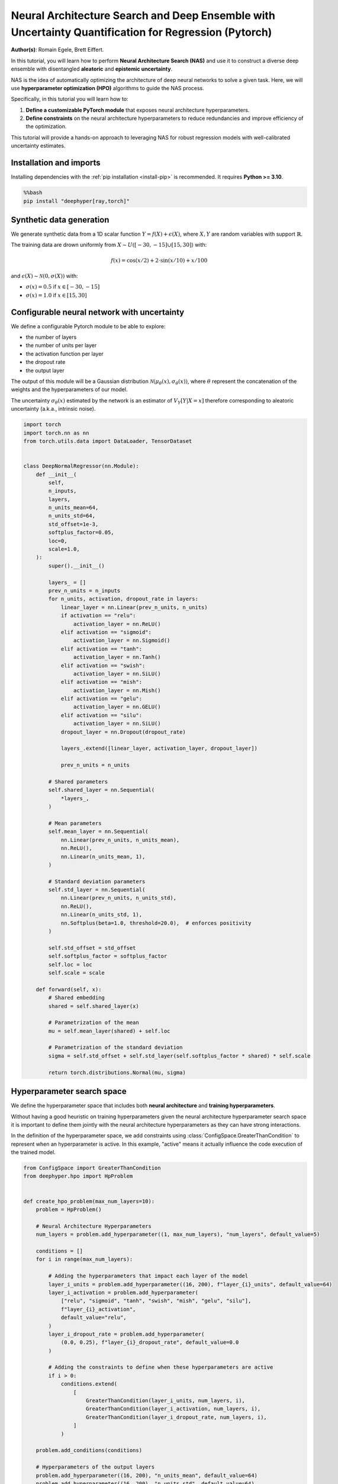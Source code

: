 
.. DO NOT EDIT.
.. THIS FILE WAS AUTOMATICALLY GENERATED BY SPHINX-GALLERY.
.. TO MAKE CHANGES, EDIT THE SOURCE PYTHON FILE:
.. "examples/examples_uq/plot_nas_deep_ensemble_uq_regression_pytorch.py"
.. LINE NUMBERS ARE GIVEN BELOW.

.. only:: html

    .. note::
        :class: sphx-glr-download-link-note

        :ref:`Go to the end <sphx_glr_download_examples_examples_uq_plot_nas_deep_ensemble_uq_regression_pytorch.py>`
        to download the full example code.

.. rst-class:: sphx-glr-example-title

.. _sphx_glr_examples_examples_uq_plot_nas_deep_ensemble_uq_regression_pytorch.py:


Neural Architecture Search and Deep Ensemble with Uncertainty Quantification for Regression (Pytorch)
=====================================================================================================

**Author(s)**: Romain Egele, Brett Eiffert.

In this tutorial, you will learn how to perform **Neural Architecture Search (NAS)** and use it to construct a diverse deep ensemble with disentangled **aleatoric** and **epistemic uncertainty**.
 
NAS is the idea of automatically optimizing the architecture of deep neural networks to solve a given task. Here, we will use **hyperparameter optimization (HPO)** algorithms to guide the NAS process.

Specifically, in this tutorial you will learn how to:

1.      **Define a customizable PyTorch module** that exposes neural architecture hyperparameters.
2.      **Define constraints** on the neural architecture hyperparameters to reduce redundancies and improve efficiency of the optimization.

This tutorial will provide a hands-on approach to leveraging NAS for robust regression models with well-calibrated uncertainty estimates.

.. GENERATED FROM PYTHON SOURCE LINES 20-29

Installation and imports
------------------------

Installing dependencies with the :ref:`pip installation <install-pip>` is recommended. It requires **Python >= 3.10**.

.. code-block:: bash

    %%bash
    pip install "deephyper[ray,torch]"

.. GENERATED FROM PYTHON SOURCE LINES 31-47

.. dropdown:: Code (Import statements)

    .. code-block:: Python


        import json
        import os
        import pathlib

        import matplotlib.pyplot as plt
        import numpy as np
        import pandas as pd

        from sklearn.model_selection import train_test_split
        from tqdm.notebook import tqdm

        WIDTH_PLOTS = 8
        HEIGHT_PLOTS = WIDTH_PLOTS / 1.618








.. GENERATED FROM PYTHON SOURCE LINES 48-63

Synthetic data generation
-------------------------

We generate synthetic data from a 1D scalar function :math:`Y = f(X) + \epsilon(X)`, where :math:`X,Y` are random variables with support :math:`\mathbb{R}`.

The training data are drown uniformly from :math:`X \sim U([-30,-15] \cup [15,30])` with:

.. math::

    f(x) = \cos(x/2) + 2 \cdot \sin(x/10) + x/100

and :math:`\epsilon(X) \sim \mathcal{N}(0, \sigma(X))` with:

- :math:`\sigma(x) = 0.5` if :math:`x \in [-30,-15]`
- :math:`\sigma(x) = 1.0` if :math:`x \in [15,30]`

.. GENERATED FROM PYTHON SOURCE LINES 63-121

.. dropdown:: Code (Loading synthetic data)

    .. code-block:: Python


        def load_data(
            developement_size=500,
            test_size=200,
            random_state=42,
            x_min=-50,
            x_max=50,
        ):
            rs = np.random.RandomState(random_state)

            def f(x):
                return np.cos(x / 2) + 2 * np.sin(x / 10) + x / 100

            x_1 = rs.uniform(low=-30, high=-15.0, size=developement_size // 2)
            eps_1 = rs.normal(loc=0.0, scale=0.5, size=developement_size // 2)
            y_1 = f(x_1) + eps_1

            x_2 = rs.uniform(low=15.0, high=30.0, size=developement_size // 2)
            eps_2 = rs.normal(loc=0.0, scale=1.0, size=developement_size // 2)
            y_2 = f(x_2) + eps_2

            x = np.concatenate([x_1, x_2], axis=0)
            y = np.concatenate([y_1, y_2], axis=0)

            test_X = np.linspace(x_min, x_max, test_size)
            test_y = f(test_X)

            x = x.reshape(-1, 1)
            y = y.reshape(-1, 1)

            train_X, valid_X, train_y, valid_y = train_test_split(
                x, y, test_size=0.33, random_state=random_state
            )

            test_X = test_X.reshape(-1, 1)
            test_y = test_y.reshape(-1, 1)

            return (train_X, train_y), (valid_X, valid_y), (test_X, test_y)


        (train_X, train_y), (valid_X, valid_y), (test_X, test_y) = load_data()


        x_lim, y_lim = 50, 7
        _ = plt.figure(figsize=(WIDTH_PLOTS, HEIGHT_PLOTS))
        _ = plt.scatter(train_X, train_y, s=5, label="Training")
        _ = plt.scatter(valid_X, valid_y, s=5, label="Validation")
        _ = plt.plot(test_X, test_y, linestyle="--", color="gray", label="Test")
        _ = plt.fill_between([-30, -15], [-y_lim, -y_lim], [y_lim, y_lim], color="gray", alpha=0.25)
        _ = plt.fill_between([15, 30], [-y_lim, -y_lim], [y_lim, y_lim], color="gray", alpha=0.25)
        _ = plt.xlim(-x_lim, x_lim)
        _ = plt.ylim(-y_lim, y_lim)
        _ = plt.legend()
        _ = plt.xlabel(r"$x$")
        _ = plt.ylabel(r"$f(x)$")
        _ = plt.grid(which="both", linestyle=":")




.. image-sg:: /examples/examples_uq/images/sphx_glr_plot_nas_deep_ensemble_uq_regression_pytorch_001.png
   :alt: plot nas deep ensemble uq regression pytorch
   :srcset: /examples/examples_uq/images/sphx_glr_plot_nas_deep_ensemble_uq_regression_pytorch_001.png
   :class: sphx-glr-single-img





.. GENERATED FROM PYTHON SOURCE LINES 122-137

Configurable neural network with uncertainty
--------------------------------------------

We define a configurable Pytorch module to be able to explore:

- the number of layers
- the number of units per layer
- the activation function per layer
- the dropout rate
- the output layer

The output of this module will be a Gaussian distribution :math:`\mathcal{N}(\mu_\theta(x), \sigma_\theta(x))`, where :math:`\theta` represent the concatenation of the weights and the hyperparameters of our model.

The uncertainty :math:`\sigma_\theta(x)` estimated by the network is an estimator of :math:`V_Y[Y|X=x]` therefore corresponding
to aleatoric uncertainty (a.k.a., intrinsic noise).

.. GENERATED FROM PYTHON SOURCE LINES 137-218

.. code-block:: Python


    import torch
    import torch.nn as nn
    from torch.utils.data import DataLoader, TensorDataset


    class DeepNormalRegressor(nn.Module):
        def __init__(
            self,
            n_inputs,
            layers,
            n_units_mean=64,
            n_units_std=64,
            std_offset=1e-3,
            softplus_factor=0.05,
            loc=0,
            scale=1.0,
        ):
            super().__init__()

            layers_ = []
            prev_n_units = n_inputs
            for n_units, activation, dropout_rate in layers:
                linear_layer = nn.Linear(prev_n_units, n_units)
                if activation == "relu":
                    activation_layer = nn.ReLU()
                elif activation == "sigmoid":
                    activation_layer = nn.Sigmoid()
                elif activation == "tanh":
                    activation_layer = nn.Tanh()
                elif activation == "swish":
                    activation_layer = nn.SiLU()
                elif activation == "mish":
                    activation_layer = nn.Mish()
                elif activation == "gelu":
                    activation_layer = nn.GELU()
                elif activation == "silu":
                    activation_layer = nn.SiLU()
                dropout_layer = nn.Dropout(dropout_rate)

                layers_.extend([linear_layer, activation_layer, dropout_layer])

                prev_n_units = n_units

            # Shared parameters
            self.shared_layer = nn.Sequential(
                *layers_,
            )

            # Mean parameters
            self.mean_layer = nn.Sequential(
                nn.Linear(prev_n_units, n_units_mean),
                nn.ReLU(),
                nn.Linear(n_units_mean, 1),
            )

            # Standard deviation parameters
            self.std_layer = nn.Sequential(
                nn.Linear(prev_n_units, n_units_std),
                nn.ReLU(),
                nn.Linear(n_units_std, 1),
                nn.Softplus(beta=1.0, threshold=20.0),  # enforces positivity
            )

            self.std_offset = std_offset
            self.softplus_factor = softplus_factor
            self.loc = loc
            self.scale = scale

        def forward(self, x):
            # Shared embedding
            shared = self.shared_layer(x)

            # Parametrization of the mean
            mu = self.mean_layer(shared) + self.loc

            # Parametrization of the standard deviation
            sigma = self.std_offset + self.std_layer(self.softplus_factor * shared) * self.scale

            return torch.distributions.Normal(mu, sigma)








.. GENERATED FROM PYTHON SOURCE LINES 219-230

Hyperparameter search space
---------------------------

We define the hyperparameter space that includes both **neural architecture** and **training hyperparameters**.

Without having a good heuristic on training hyperparameters given the neural architecture hyperparameter search space 
it is important to define them jointly with the neural architecture hyperparameters as they can have strong interactions. 

In the definition of the hyperparameter space, we add constraints using :class:`ConfigSpace.GreaterThanCondition` to
represent when an hyperparameter is active. In this example, "active" means it actually influence the code execution of
the trained model.

.. GENERATED FROM PYTHON SOURCE LINES 230-284

.. code-block:: Python


    from ConfigSpace import GreaterThanCondition
    from deephyper.hpo import HpProblem


    def create_hpo_problem(max_num_layers=10):
        problem = HpProblem()

        # Neural Architecture Hyperparameters
        num_layers = problem.add_hyperparameter((1, max_num_layers), "num_layers", default_value=5)

        conditions = []
        for i in range(max_num_layers):

            # Adding the hyperparameters that impact each layer of the model
            layer_i_units = problem.add_hyperparameter((16, 200), f"layer_{i}_units", default_value=64)
            layer_i_activation = problem.add_hyperparameter(
                ["relu", "sigmoid", "tanh", "swish", "mish", "gelu", "silu"],
                f"layer_{i}_activation",
                default_value="relu",
            )
            layer_i_dropout_rate = problem.add_hyperparameter(
                (0.0, 0.25), f"layer_{i}_dropout_rate", default_value=0.0
            )

            # Adding the constraints to define when these hyperparameters are active
            if i > 0:
                conditions.extend(
                    [
                        GreaterThanCondition(layer_i_units, num_layers, i),
                        GreaterThanCondition(layer_i_activation, num_layers, i),
                        GreaterThanCondition(layer_i_dropout_rate, num_layers, i),
                    ]
                )

        problem.add_conditions(conditions)

        # Hyperparameters of the output layers
        problem.add_hyperparameter((16, 200), "n_units_mean", default_value=64)
        problem.add_hyperparameter((16, 200), "n_units_std", default_value=64)
        problem.add_hyperparameter((1e-8, 1e-2, "log-uniform"), "std_offset", default_value=1e-3)
        problem.add_hyperparameter((0.01, 1.0), "softplus_factor", default_value=0.05)

        # Training Hyperparameters
        problem.add_hyperparameter((1e-5, 1e-1, "log-uniform"), "learning_rate", default_value=2e-3)
        problem.add_hyperparameter((8, 256, "log-uniform"), "batch_size", default_value=128)
        problem.add_hyperparameter((0.1, 0.99), "lr_scheduler_factor", default_value=0.1)
        problem.add_hyperparameter((10, 100), "lr_scheduler_patience", default_value=20)

        return problem

    problem = create_hpo_problem()
    problem





.. rst-class:: sphx-glr-script-out

 .. code-block:: none


    Configuration space object:
      Hyperparameters:
        batch_size, Type: UniformInteger, Range: [8, 256], Default: 128, on log-scale
        layer_0_activation, Type: Categorical, Choices: {relu, sigmoid, tanh, swish, mish, gelu, silu}, Default: relu
        layer_0_dropout_rate, Type: UniformFloat, Range: [0.0, 0.25], Default: 0.0
        layer_0_units, Type: UniformInteger, Range: [16, 200], Default: 64
        layer_1_activation, Type: Categorical, Choices: {relu, sigmoid, tanh, swish, mish, gelu, silu}, Default: relu
        layer_1_dropout_rate, Type: UniformFloat, Range: [0.0, 0.25], Default: 0.0
        layer_1_units, Type: UniformInteger, Range: [16, 200], Default: 64
        layer_2_activation, Type: Categorical, Choices: {relu, sigmoid, tanh, swish, mish, gelu, silu}, Default: relu
        layer_2_dropout_rate, Type: UniformFloat, Range: [0.0, 0.25], Default: 0.0
        layer_2_units, Type: UniformInteger, Range: [16, 200], Default: 64
        layer_3_activation, Type: Categorical, Choices: {relu, sigmoid, tanh, swish, mish, gelu, silu}, Default: relu
        layer_3_dropout_rate, Type: UniformFloat, Range: [0.0, 0.25], Default: 0.0
        layer_3_units, Type: UniformInteger, Range: [16, 200], Default: 64
        layer_4_activation, Type: Categorical, Choices: {relu, sigmoid, tanh, swish, mish, gelu, silu}, Default: relu
        layer_4_dropout_rate, Type: UniformFloat, Range: [0.0, 0.25], Default: 0.0
        layer_4_units, Type: UniformInteger, Range: [16, 200], Default: 64
        layer_5_activation, Type: Categorical, Choices: {relu, sigmoid, tanh, swish, mish, gelu, silu}, Default: relu
        layer_5_dropout_rate, Type: UniformFloat, Range: [0.0, 0.25], Default: 0.0
        layer_5_units, Type: UniformInteger, Range: [16, 200], Default: 64
        layer_6_activation, Type: Categorical, Choices: {relu, sigmoid, tanh, swish, mish, gelu, silu}, Default: relu
        layer_6_dropout_rate, Type: UniformFloat, Range: [0.0, 0.25], Default: 0.0
        layer_6_units, Type: UniformInteger, Range: [16, 200], Default: 64
        layer_7_activation, Type: Categorical, Choices: {relu, sigmoid, tanh, swish, mish, gelu, silu}, Default: relu
        layer_7_dropout_rate, Type: UniformFloat, Range: [0.0, 0.25], Default: 0.0
        layer_7_units, Type: UniformInteger, Range: [16, 200], Default: 64
        layer_8_activation, Type: Categorical, Choices: {relu, sigmoid, tanh, swish, mish, gelu, silu}, Default: relu
        layer_8_dropout_rate, Type: UniformFloat, Range: [0.0, 0.25], Default: 0.0
        layer_8_units, Type: UniformInteger, Range: [16, 200], Default: 64
        layer_9_activation, Type: Categorical, Choices: {relu, sigmoid, tanh, swish, mish, gelu, silu}, Default: relu
        layer_9_dropout_rate, Type: UniformFloat, Range: [0.0, 0.25], Default: 0.0
        layer_9_units, Type: UniformInteger, Range: [16, 200], Default: 64
        learning_rate, Type: UniformFloat, Range: [1e-05, 0.1], Default: 0.002, on log-scale
        lr_scheduler_factor, Type: UniformFloat, Range: [0.1, 0.99], Default: 0.1
        lr_scheduler_patience, Type: UniformInteger, Range: [10, 100], Default: 20
        n_units_mean, Type: UniformInteger, Range: [16, 200], Default: 64
        n_units_std, Type: UniformInteger, Range: [16, 200], Default: 64
        num_layers, Type: UniformInteger, Range: [1, 10], Default: 5
        softplus_factor, Type: UniformFloat, Range: [0.01, 1.0], Default: 0.05
        std_offset, Type: UniformFloat, Range: [1e-08, 0.01], Default: 0.001, on log-scale
      Conditions:
        layer_1_activation | num_layers > 1
        layer_1_dropout_rate | num_layers > 1
        layer_1_units | num_layers > 1
        layer_2_activation | num_layers > 2
        layer_2_dropout_rate | num_layers > 2
        layer_2_units | num_layers > 2
        layer_3_activation | num_layers > 3
        layer_3_dropout_rate | num_layers > 3
        layer_3_units | num_layers > 3
        layer_4_activation | num_layers > 4
        layer_4_dropout_rate | num_layers > 4
        layer_4_units | num_layers > 4
        layer_5_activation | num_layers > 5
        layer_5_dropout_rate | num_layers > 5
        layer_5_units | num_layers > 5
        layer_6_activation | num_layers > 6
        layer_6_dropout_rate | num_layers > 6
        layer_6_units | num_layers > 6
        layer_7_activation | num_layers > 7
        layer_7_dropout_rate | num_layers > 7
        layer_7_units | num_layers > 7
        layer_8_activation | num_layers > 8
        layer_8_dropout_rate | num_layers > 8
        layer_8_units | num_layers > 8
        layer_9_activation | num_layers > 9
        layer_9_dropout_rate | num_layers > 9
        layer_9_units | num_layers > 9




.. GENERATED FROM PYTHON SOURCE LINES 285-301

Loss and Metric
---------------

For the loss we will use the Gaussian negative log-likelihood to evalute the quality of the 
predicted distribution :math:`\mathcal{N}(\mu_\theta(x), \sigma_\theta(x))` using with formula:

.. math::

    L_\text{NLL}(x, y;\theta) = \frac{1}{2}\left(\log\left(\sigma_\theta^{2}(x)\right) + \frac{\left(y-\mu_{\theta}(x)\right)^{2}}{\sigma_{\theta}^{2}(x)}\right) + \text{cst}

As complementary metric, we use the squared error to evaluate the quality of the mean predictions :math:`\mu_\theta(x)`:

.. math::

    L_\text{SE}(x, y;\theta) = (\mu_\theta(x)-y)^2


.. GENERATED FROM PYTHON SOURCE LINES 301-321

.. code-block:: Python

    def nll(y, rv_y):
        """Negative log likelihood for Pytorch distribution.

        Args:
            y: true data.
            rv_y: learned (predicted) probability distribution.
        """
        return -rv_y.log_prob(y)


    def squared_error(y_true, rv_y):
        """Squared error for Pytorch distribution.

        Args:
            y: true data.
            rv_y: learned (predicted) probability distribution.
        """
        y_pred = rv_y.mean
        return (y_true - y_pred) ** 2








.. GENERATED FROM PYTHON SOURCE LINES 322-330

Training loop
-------------

In our training loop, we make sure to collect training and validation learning curves for better analysis.

We also add a mechanism to checkpoint weights of the model based on the best observed validation loss.

Finally, we add an early stopping mechanism to save computing resources.

.. GENERATED FROM PYTHON SOURCE LINES 330-422

.. dropdown:: Code (Training loop)

    .. code-block:: Python


        def train_one_step(model, optimizer, x_batch, y_batch):
            model.train()
            optimizer.zero_grad()
            y_dist = model(x_batch)

            loss = torch.mean(nll(y_batch, y_dist))
            mse = torch.mean(squared_error(y_batch, y_dist))

            loss.backward()
            optimizer.step()

            return loss, mse


        def train(
            job,
            model,
            optimizer,
            x_train,
            x_val,
            y_train,
            y_val,
            n_epochs,
            batch_size,
            scheduler=None,
            patience=200,
            progressbar=True,
        ):
            data_train = DataLoader(TensorDataset(x_train, y_train), batch_size=batch_size, shuffle=True)

            checkpointed_state_dict = model.state_dict()
            checkpointed_val_loss = np.inf

            train_loss, val_loss = [], []
            train_mse, val_mse = [], []

            tqdm_bar = tqdm(total=n_epochs, disable=not progressbar)

            for epoch in range(n_epochs):
                batch_losses_t, batch_losses_v, batch_mse_t, batch_mse_v = [], [], [], []

                for batch_x, batch_y in data_train:
                    b_train_loss, b_train_mse = train_one_step(model, optimizer, batch_x, batch_y)

                    model.eval()
                    y_dist = model(x_val)
                    b_val_loss = torch.mean(nll(y_val, y_dist))
                    b_val_mse = torch.mean(squared_error(y_val, y_dist))

                    batch_losses_t.append(b_train_loss.detach().cpu().numpy())
                    batch_mse_t.append(b_train_mse.detach().cpu().numpy())
                    batch_losses_v.append(b_val_loss.detach().cpu().numpy())
                    batch_mse_v.append(b_val_mse.detach().cpu().numpy())

                train_loss.append(np.mean(batch_losses_t))
                val_loss.append(np.mean(batch_losses_v))
                train_mse.append(np.mean(batch_mse_t))
                val_mse.append(np.mean(batch_mse_v))

                if scheduler is not None:
                    scheduler.step(val_loss[-1])

                tqdm_bar.update(1)
                tqdm_bar.set_postfix(
                    {
                        "train_loss": f"{train_loss[-1]:.3f}",
                        "val_loss": f"{val_loss[-1]:.3f}",
                        "train_mse": f"{train_mse[-1]:.3f}",
                        "val_mse": f"{val_mse[-1]:.3f}",
                    }
                )

                # Checkpoint weights if they improve
                if val_loss[-1] < checkpointed_val_loss:
                    checkpointed_val_loss = val_loss[-1]
                    checkpointed_state_dict = model.state_dict()

                # Early discarding
                job.record(budget=epoch+1, objective=-val_loss[-1])
                if job.stopped():
                    break

                if len(val_loss) > (patience + 1) and val_loss[-patience - 1] < min(val_loss[-patience:]):
                    break

            # Reload the best weights
            model.load_state_dict(checkpointed_state_dict)

            return train_loss, val_loss, train_mse, val_mse








.. GENERATED FROM PYTHON SOURCE LINES 423-425

Run time
--------

.. GENERATED FROM PYTHON SOURCE LINES 425-437

.. code-block:: Python

    import multiprocessing

    dtype = torch.float32
    if torch.cuda.is_available():
        device = "cuda"
        device_count = 1
    else:
        device = "cpu"
        device_count = multiprocessing.cpu_count()

    print(f"Runtime with {device=}, {device_count=}, {dtype=}")





.. rst-class:: sphx-glr-script-out

 .. code-block:: none

    Runtime with device='cpu', device_count=10, dtype=torch.float32




.. GENERATED FROM PYTHON SOURCE LINES 438-447

.. dropdown:: Code (Conversion utility functions)

    .. code-block:: Python



        def to_torch(array):
            return torch.from_numpy(array).to(device=device, dtype=dtype)

        def to_numpy(tensor):
            return tensor.detach().cpu().numpy()








.. GENERATED FROM PYTHON SOURCE LINES 448-454

Evaluation function
-------------------

The evaluation function (often called ``run``-function in DeepHyper) is the function that 
receives suggested parameters as inputs ``job.parameters`` and returns an ``"objective"`` 
that we want to maximize.

.. GENERATED FROM PYTHON SOURCE LINES 454-532

.. code-block:: Python


    max_n_epochs = 1_000


    def run(job, model_checkpoint_dir=".", verbose=False):
        (x, y), (vx, vy), (tx, ty) = load_data()

        y_mu = np.mean(y)
        y_std = np.std(y)

        inputs = x.shape[1]

        # Create the model based on neural architecture hyperparameters
        num_layers = job.parameters["num_layers"]
        model = DeepNormalRegressor(
            inputs,
            layers=[
                (
                    job.parameters[f"layer_{i}_units"],
                    job.parameters[f"layer_{i}_activation"],
                    job.parameters[f"layer_{i}_dropout_rate"],
                )
                for i in range(num_layers)
            ],
            loc=y_mu,
            scale=y_std,
        ).to(device=device, dtype=dtype)

        if verbose:
            print(model)

        # Initialize training loop based on training hyperparameters
        optimizer = torch.optim.Adam(model.parameters(), lr=job.parameters["learning_rate"])
        scheduler = torch.optim.lr_scheduler.ReduceLROnPlateau(
            optimizer,
            factor=job.parameters["lr_scheduler_factor"],
            patience=job.parameters["lr_scheduler_patience"],
        )

        x, vx, tx = to_torch(x), to_torch(vx), to_torch(tx)
        y, vy, ty = to_torch(y), to_torch(vy), to_torch(ty)

        try:
            train_losses, val_losses, train_mse, val_mse = train(
                job,
                model,
                optimizer,
                x,
                vx,
                y,
                vy,
                n_epochs=max_n_epochs,
                batch_size=job.parameters["batch_size"],
                scheduler=scheduler,
                progressbar=verbose,
            )
        except Exception:
            return "F_fit"

        ty_pred = model(tx)
        test_loss = to_numpy(torch.mean(nll(ty, ty_pred)))
        test_mse = to_numpy(torch.mean(squared_error(ty, ty_pred)))

        # Saving the model's state (i.e., weights)
        torch.save(model.state_dict(), os.path.join(model_checkpoint_dir, f"model_{job.id}.pt"))

        return {
            "objective": -val_losses[-1],
            "metadata": {
                "train_loss": train_losses,
                "val_loss": val_losses,
                "train_mse": train_mse,
                "val_mse": val_mse,
                "test_loss": test_loss,
                "test_mse": test_mse,
            },
        }








.. GENERATED FROM PYTHON SOURCE LINES 533-538

Evaluation of the baseline
--------------------------

We evaluate the default configuration of hyperparameters that we call "baseline" using the same evaluation function.
This allows to test the evaluation function.

.. GENERATED FROM PYTHON SOURCE LINES 538-561

.. code-block:: Python


    from deephyper.evaluator import RunningJob

    baseline_dir = "nas_baseline_regression"

    def evaluate_baseline():
        model_checkpoint_dir = os.path.join(baseline_dir, "models")
        pathlib.Path(model_checkpoint_dir).mkdir(parents=True, exist_ok=True)

        problem = create_hpo_problem()

        default_parameters = problem.default_configuration
        print(f"{default_parameters=}\n")

        result = run(
            RunningJob(parameters=default_parameters),
            model_checkpoint_dir=model_checkpoint_dir,
            verbose=True,
        )
        return result

    baseline_results = evaluate_baseline()





.. rst-class:: sphx-glr-script-out

 .. code-block:: none

    default_parameters={'batch_size': 128, 'layer_0_activation': 'relu', 'layer_0_dropout_rate': 0.0, 'layer_0_units': 64, 'learning_rate': 0.002, 'lr_scheduler_factor': 0.1, 'lr_scheduler_patience': 20, 'n_units_mean': 64, 'n_units_std': 64, 'num_layers': 5, 'softplus_factor': 0.05, 'std_offset': 0.001, 'layer_1_activation': 'relu', 'layer_1_dropout_rate': 0.0, 'layer_1_units': 64, 'layer_2_activation': 'relu', 'layer_2_dropout_rate': 0.0, 'layer_2_units': 64, 'layer_3_activation': 'relu', 'layer_3_dropout_rate': 0.0, 'layer_3_units': 64, 'layer_4_activation': 'relu', 'layer_4_dropout_rate': 0.0, 'layer_4_units': 64, 'layer_5_activation': 'relu', 'layer_5_dropout_rate': 0.0, 'layer_5_units': 16, 'layer_6_activation': 'relu', 'layer_6_dropout_rate': 0.0, 'layer_6_units': 16, 'layer_7_activation': 'relu', 'layer_7_dropout_rate': 0.0, 'layer_7_units': 16, 'layer_8_activation': 'relu', 'layer_8_dropout_rate': 0.0, 'layer_8_units': 16, 'layer_9_activation': 'relu', 'layer_9_dropout_rate': 0.0, 'layer_9_units': 16}

    DeepNormalRegressor(
      (shared_layer): Sequential(
        (0): Linear(in_features=1, out_features=64, bias=True)
        (1): ReLU()
        (2): Dropout(p=0.0, inplace=False)
        (3): Linear(in_features=64, out_features=64, bias=True)
        (4): ReLU()
        (5): Dropout(p=0.0, inplace=False)
        (6): Linear(in_features=64, out_features=64, bias=True)
        (7): ReLU()
        (8): Dropout(p=0.0, inplace=False)
        (9): Linear(in_features=64, out_features=64, bias=True)
        (10): ReLU()
        (11): Dropout(p=0.0, inplace=False)
        (12): Linear(in_features=64, out_features=64, bias=True)
        (13): ReLU()
        (14): Dropout(p=0.0, inplace=False)
      )
      (mean_layer): Sequential(
        (0): Linear(in_features=64, out_features=64, bias=True)
        (1): ReLU()
        (2): Linear(in_features=64, out_features=1, bias=True)
      )
      (std_layer): Sequential(
        (0): Linear(in_features=64, out_features=64, bias=True)
        (1): ReLU()
        (2): Linear(in_features=64, out_features=1, bias=True)
        (3): Softplus(beta=1.0, threshold=20.0)
      )
    )
      0%|          | 0/1000 [00:00<?, ?it/s]




.. GENERATED FROM PYTHON SOURCE LINES 562-568

Then, we look at the learning curves of our baseline model returned by the evaluation function.

These curves display a good learning behaviour:

- the training and validation curves follow each other closely and are decreasing.
- a clear convergence plateau is reached at the end of the training.

.. GENERATED FROM PYTHON SOURCE LINES 568-591

.. dropdown:: Code (Make learning curves plot)

    .. code-block:: Python


        _ = plt.figure(figsize=(WIDTH_PLOTS, HEIGHT_PLOTS))

        x_values = np.arange(1, len(baseline_results["metadata"]["train_loss"]) + 1)
        _ = plt.plot(
            x_values,
            baseline_results["metadata"]["train_loss"],
            label="Training",
        )
        _ = plt.plot(
            x_values,
            baseline_results["metadata"]["val_loss"],
            label="Validation",
        )

        _ = plt.xlim(x_values.min(), x_values.max())
        _ = plt.grid(which="both", linestyle=":")
        _ = plt.legend()
        _ = plt.xlabel("Epochs")
        _ = plt.ylabel("NLL")





.. image-sg:: /examples/examples_uq/images/sphx_glr_plot_nas_deep_ensemble_uq_regression_pytorch_002.png
   :alt: plot nas deep ensemble uq regression pytorch
   :srcset: /examples/examples_uq/images/sphx_glr_plot_nas_deep_ensemble_uq_regression_pytorch_002.png
   :class: sphx-glr-single-img





.. GENERATED FROM PYTHON SOURCE LINES 592-595

In addition, we look at the predictions by reloading the checkpointed weights.

We first need to recreate the torch module and then we update its state using the checkpointed weights.

.. GENERATED FROM PYTHON SOURCE LINES 595-626

.. code-block:: Python


    weights_path = os.path.join(baseline_dir, "models",  "model_0.0.pt")

    y_mu, y_std = np.mean(train_y), np.std(train_y)
    inputs = train_X.shape[1]


    parameters = problem.default_configuration

    num_layers = parameters["num_layers"]
    torch_module = DeepNormalRegressor(
        inputs,
        layers=[
            (
                parameters[f"layer_{i}_units"],
                parameters[f"layer_{i}_activation"],
                parameters[f"layer_{i}_dropout_rate"],
            )
            for i in range(num_layers)
        ],
        loc=y_mu,
        scale=y_std,
    ).to(device=device, dtype=dtype)

    torch_module.load_state_dict(torch.load(weights_path, weights_only=True))
    torch_module.eval()

    y_pred = torch_module.forward(to_torch(test_X))
    y_pred_mean = to_numpy(y_pred.loc)
    y_pred_std = to_numpy(y_pred.scale)








.. GENERATED FROM PYTHON SOURCE LINES 627-653

.. dropdown:: Code (Make prediction plot)

    .. code-block:: Python


        _ = plt.figure(figsize=(WIDTH_PLOTS, HEIGHT_PLOTS))
        _ = plt.scatter(train_X, train_y, s=5, label="Training")
        _ = plt.scatter(valid_X, valid_y, s=5, label="Validation")
        _ = plt.plot(test_X, test_y, linestyle="--", color="gray", label="Test")

        _ = plt.plot(test_X, y_pred_mean, label=r"$\mu(x)$")
        kappa = 1.96
        _ = plt.fill_between(
            test_X.reshape(-1),
            (y_pred_mean - kappa * y_pred_std).reshape(-1),
            (y_pred_mean + kappa * y_pred_std).reshape(-1),
            alpha=0.25,
            label=r"$\sigma_\text{al}(x)$",
        )

        _ = plt.fill_between([-30, -15], [-y_lim, -y_lim], [y_lim, y_lim], color="gray", alpha=0.15)
        _ = plt.fill_between([15, 30], [-y_lim, -y_lim], [y_lim, y_lim], color="gray", alpha=0.15)
        _ = plt.xlim(-x_lim, x_lim)
        _ = plt.ylim(-y_lim, y_lim)
        _ = plt.legend(ncols=2)
        _ = plt.xlabel(r"$x$")
        _ = plt.ylabel(r"$f(x)$")
        _ = plt.grid(which="both", linestyle=":")




.. image-sg:: /examples/examples_uq/images/sphx_glr_plot_nas_deep_ensemble_uq_regression_pytorch_003.png
   :alt: plot nas deep ensemble uq regression pytorch
   :srcset: /examples/examples_uq/images/sphx_glr_plot_nas_deep_ensemble_uq_regression_pytorch_003.png
   :class: sphx-glr-single-img





.. GENERATED FROM PYTHON SOURCE LINES 654-741

Neural architecture search
--------------------------

We will now use Bayesian opimization to perform neural architecture search. 
The sequential Bayesian optimization algorithm can be described by the following pseudo-code:

Sequential Bayesian optimization
~~~~~~~~~~~~~~~~~~~~~~~~~~~~~~~~

**Algorithm**: Bayesian Optimization (a.k.a., Efficient Global Optimization (EGO))

  Inputs
    :math:`\texttt{thetaSpace}`: a hyperparameter space

    :math:`\texttt{nInitial}`: the number of initial hyperparameter configurations

    :math:`\texttt{f}`: a function that returns the objective of the learning workflow

  Outputs
    :math:`\texttt{thetaStar}` the recommended hyperparameter configuration

  :math:`\texttt{thetaArray}, \texttt{objArray} \gets` New empty arrays of hyperparameter configurations and objectives
  :math:`\texttt{model} \gets` New surrogate model

  Loop until stopping criteria is not valid

    If Length of :math:`\texttt{thetaArray} < \texttt{nInitial}` then

      :math:`\texttt{theta} \gets` Sample hyperparameter configuration from :math:`\texttt{thetaSpace}`

    Else

      Update :math:`\texttt{model}` with :math:`\texttt{thetaArray}, \texttt{objArray}`

      :math:`\texttt{theta} \gets` Returns :math:`\texttt{theta}` in :math:`\texttt{thetaSpace}` that maximizes 
      the acquisition function for the current :math:`\texttt{model}`

    :math:`\texttt{obj} \gets` Returns the objective of learning workflow :math:`\texttt{f}(\texttt{theta})`

    :math:`\texttt{thetaArray}  \gets` Concatenate :math:`\texttt{thetaArray}` with :math:`[\texttt{theta}]`

    :math:`\texttt{objArray}  \gets` Concatenate :math:`\texttt{objArray}` with :math:`[\texttt{obj}]`

    :math:`\texttt{thetaStar} \gets` Update recommendation

Parallel Bayesian optimization
~~~~~~~~~~~~~~~~~~~~~~~~~~~~~~

In DeepHyper, instead of just performing sequential Bayesian optimization we provide asynchronous parallelisation for
Bayesian optimization (and other methods). This allows to execute multiple evaluation function in parallel to collect observations of objectives
faster.

In this example, we will focus on using centralized Bayesian optimization (CBO). In this setting, we have one main process that runs the
Bayesian optimization algorithm and we have multiple worker processes that run evaluation functions. The class we use for this is
:class:`deephyper.hpo.CBO`.

Let us start by explaining import configuration parameters of :class:`deephyper.hpo.CBO`:

- ``initial_points``: is a list of initial hyperparameter configurations to test, we add the baseline hyperparameters as we want to be at least better than this configuration.
- ``surrogate_model_*``: are parameters related to the surrogate model we use, here ``"ET"`` is an alias for the Extremely Randomized Trees regression model.
- ``multi_point_strategy``: is the strategy we use for parallel suggestion of hyperparameters, here we use the `qUCBd` that will sample for each new parallel configuration a different :math:`\kappa^j_i` value from an exponential with mean :math:`\kappa_i` where :math:`j` is the index in the current generated parallel batch and :math:`i` is the iteration of the Bayesian optimization loop. ``UCB`` corresponds to the Upper Confidence Bound acquisition function:

.. math::

    \alpha_\text{UCB}(\theta;\kappa) = \mu_\text{ET}(\theta) + \kappa \cdot \sigma_\text{ET}(\theta)

where :math:`\mu_\text{ET}(\theta)` and :math:`\sigma_\text{ET}^2(\theta)` are respectively estimators of :math:`E_C[C|\Theta=\theta]` and :math:`V_C[C|\Theta=\theta]` with :math:`C` the random variable describing the objective (or cost) and :math:`\Theta` the random variable describing the hyperparameters alone.

Finally the ``"d"`` postfix in ``"qUCBd"`` means that we will only consider the epistemic component of the uncertainty returned by the surrogate model.
Thanks to the law of total variance we have the following decomposition:

.. math::

    V_C[C|\Theta=\theta] = E_\text{tree}\left[V_C[C|\Theta=\theta;\text{tree}\right] + V_\text{tree}\left[E_C[C|\Theta=\theta;\text{tree}]\right]

Then, we define :math:`\sigma_{\text{ET},\text{ep}}(\theta)` as the empirical estimate of :math:`V_\text{tree}\left[E_C[C|\Theta=\theta;\text{tree}]\right]`.
Then, we define :math:`\alpha_\text{qUCBd}(\theta;\kappa^j_i)` as:

.. math::

    \alpha_\text{qUCBd}(\theta;\kappa^j_i) = \mu_\text{ET}(\theta) + \kappa^j_i \cdot \sigma_{\text{ET},\text{ep}}(\theta)

Interestingly the same trick will be used later to decompose the uncertainty of the deep ensemble.

- ``acq_optimizer_*```: are parameters related to optimization of the previously defined acquisition function.
- ``kappa`` and ``scheduler``: are the parameters that define the schedule of :math:`\kappa^j_i` previously mentionned.
- ``objective_scaler``: is a parameter that can be used to rescale the observed objectives (e.g., identity, min-max, log).

.. GENERATED FROM PYTHON SOURCE LINES 741-762

.. code-block:: Python

    search_kwargs = {
        "initial_points": [problem.default_configuration],
        "n_initial_points": 2 * len(problem) + 1,  # Number of initial random points
        "surrogate_model": "ET",  # Use Extra Trees as surrogate model
        "surrogate_model_kwargs": {
            "n_estimators": 50,  # Relatively small number of trees in the surrogate to make it "fast"
            "min_samples_split": 8,  # Larger number to avoid small leaf nodes (smoothing the objective response)
        },
        "multi_point_strategy": "qUCBd",  # Multi-point strategy for asynchronous batch generations (explained later)
        "acq_optimizer": "mixedga",  # Use continuous Genetic Algorithm for the acquisition function optimizer
        "acq_optimizer_freq": 1,  # Frequency of the acquisition function optimizer (1 = each new batch generation) increasing this value can help amortize the computational cost of acquisition function optimization
        "filter_duplicated": False,  # Deactivate filtration of duplicated new points
        "kappa": 10.0,  # Initial value of exploration-exploitation parameter for the acquisition function
        "scheduler": {  # Scheduler for the exploration-exploitation parameter "kappa"
            "type": "periodic-exp-decay",  # Periodic exponential decay
            "period": 50,  # Period over which the decay is applied. It is useful to escape local solutions.
            "kappa_final": 0.001,  # Value of kappa at the end of each "period"
        },
        "objective_scaler": "identity",
        "random_state": 42,  # Random seed
    }







.. GENERATED FROM PYTHON SOURCE LINES 763-774

Then, we create the search instance.

For this we pass the hyperparameter ``problem``, the ``evaluator`` and also a ``stopper`` (optional).

The ``problem`` is the instance of :class:`deephyper.hpo.HpProblem` that we defined in previous sections.

The ``evaluator`` is a subclass of :class:`deephyper.evaluator.Evaluator` that provides a ``.submit(...)`` method and a ``.gather(...)`` method to
submit and gather asynchronous evaluations.

The ``stopper`` is an optional parameter that allows to use an early-discarding (a.k.a., multi-fidelity) strategy to stop early low performing evaluations.
In our case we will use the Asynchronous Successive Halving (ASHA) early-discarding strategy.

.. GENERATED FROM PYTHON SOURCE LINES 774-823

.. code-block:: Python

    from deephyper.evaluator import Evaluator
    from deephyper.evaluator.callback import TqdmCallback
    from deephyper.hpo import CBO
    from deephyper.stopper import SuccessiveHalvingStopper


    hpo_dir = "nas_regression"


    def run_neural_architecture_search(problem, max_evals):
        model_checkpoint_dir = os.path.join(hpo_dir, "models")
        pathlib.Path(model_checkpoint_dir).mkdir(parents=True, exist_ok=True)

        method_kwargs = {
            "run_function_kwargs": {
                "model_checkpoint_dir": model_checkpoint_dir,
                "verbose": False,
            },
            "callbacks": [TqdmCallback()],
        }

        if device == "cuda":
            method_kwargs.update({
                "num_cpus": device_count,
                "num_gpus": device_count,
                "num_cpus_per_task": 1,
                "num_gpus_per_task": 1,
            })
        else:
            method_kwargs.update({
                "num_cpus": device_count,
                "num_cpus_per_task": 1,
            })
    

        evaluator = Evaluator.create(
            run,
            method="ray",  
            method_kwargs=method_kwargs,
        )

        stopper = SuccessiveHalvingStopper(min_steps=1, max_steps=max_n_epochs)
        search = CBO(problem, evaluator, log_dir=hpo_dir, stopper=stopper, **search_kwargs)

        results = search.search(max_evals=max_evals)

        return results









.. GENERATED FROM PYTHON SOURCE LINES 824-832

Preload cached results if you want to skip the slow neural architecture search step.

.. code-block:: bash

    %%bash
    pip install gdown  # Install if necessary
    gdown "https://drive.google.com/uc?id=1VOV-UM0ws0lopHvoYT_9RAiRdT1y4Kus"
    tar -xvf nas_regression.tar.gz

.. GENERATED FROM PYTHON SOURCE LINES 834-836

As the search can take some time to finalize we provide a mechanism that checks if results were already computed and skip 
the neural architecture search if it is the case.

.. GENERATED FROM PYTHON SOURCE LINES 836-848

.. code-block:: Python

    max_evals = 200

    hpo_results = None
    hpo_results_path = os.path.join(hpo_dir, "results.csv")
    if os.path.exists(hpo_results_path):
        print("Reloading results...")
        hpo_results = pd.read_csv(hpo_results_path)

    if hpo_results is None or len(hpo_results) < max_evals:
        print("Running neural architecture search...")
        hpo_results = run_neural_architecture_search(problem, max_evals)





.. rst-class:: sphx-glr-script-out

 .. code-block:: none

    Reloading results...




.. GENERATED FROM PYTHON SOURCE LINES 849-853

Analysis of the results
-----------------------

We will now look at the results of the search globally in term of evolution of the objective and worker's activity.

.. GENERATED FROM PYTHON SOURCE LINES 853-881

.. code-block:: Python


    from deephyper.analysis.hpo import plot_search_trajectory_single_objective_hpo
    from deephyper.analysis.hpo import plot_worker_utilization


    fig, axes = plt.subplots(
        nrows=2,
        ncols=1,
        sharex=True,
        figsize=(WIDTH_PLOTS, HEIGHT_PLOTS),
    )

    _ = plot_search_trajectory_single_objective_hpo(
        hpo_results,
        mode="min",
        x_units="seconds",
        ax=axes[0],
    )
    axes[0].set_yscale("log")

    _ = plot_worker_utilization(
        hpo_results,
        profile_type="submit/gather",
        ax=axes[1],
    )

    plt.tight_layout()




.. image-sg:: /examples/examples_uq/images/sphx_glr_plot_nas_deep_ensemble_uq_regression_pytorch_004.png
   :alt: plot nas deep ensemble uq regression pytorch
   :srcset: /examples/examples_uq/images/sphx_glr_plot_nas_deep_ensemble_uq_regression_pytorch_004.png
   :class: sphx-glr-single-img





.. GENERATED FROM PYTHON SOURCE LINES 882-883

Then, we split results between successful and failed results if there are some.

.. GENERATED FROM PYTHON SOURCE LINES 883-891

.. code-block:: Python

    from deephyper.analysis.hpo import filter_failed_objectives


    hpo_results, hpo_results_failed = filter_failed_objectives(hpo_results)

    hpo_results







.. raw:: html

    <div class="output_subarea output_html rendered_html output_result">
    <div>
    <style scoped>
        .dataframe tbody tr th:only-of-type {
            vertical-align: middle;
        }

        .dataframe tbody tr th {
            vertical-align: top;
        }

        .dataframe thead th {
            text-align: right;
        }
    </style>
    <table border="1" class="dataframe">
      <thead>
        <tr style="text-align: right;">
          <th></th>
          <th>p:batch_size</th>
          <th>p:layer_0_activation</th>
          <th>p:layer_0_dropout_rate</th>
          <th>p:layer_0_units</th>
          <th>p:learning_rate</th>
          <th>p:lr_scheduler_factor</th>
          <th>p:lr_scheduler_patience</th>
          <th>p:n_units_mean</th>
          <th>p:n_units_std</th>
          <th>p:num_layers</th>
          <th>p:softplus_factor</th>
          <th>p:std_offset</th>
          <th>p:layer_1_activation</th>
          <th>p:layer_1_dropout_rate</th>
          <th>p:layer_1_units</th>
          <th>p:layer_2_activation</th>
          <th>p:layer_2_dropout_rate</th>
          <th>p:layer_2_units</th>
          <th>p:layer_3_activation</th>
          <th>p:layer_3_dropout_rate</th>
          <th>p:layer_3_units</th>
          <th>p:layer_4_activation</th>
          <th>p:layer_4_dropout_rate</th>
          <th>p:layer_4_units</th>
          <th>p:layer_5_activation</th>
          <th>p:layer_5_dropout_rate</th>
          <th>p:layer_5_units</th>
          <th>p:layer_6_activation</th>
          <th>p:layer_6_dropout_rate</th>
          <th>p:layer_6_units</th>
          <th>p:layer_7_activation</th>
          <th>p:layer_7_dropout_rate</th>
          <th>p:layer_7_units</th>
          <th>p:layer_8_activation</th>
          <th>p:layer_8_dropout_rate</th>
          <th>p:layer_8_units</th>
          <th>p:layer_9_activation</th>
          <th>p:layer_9_dropout_rate</th>
          <th>p:layer_9_units</th>
          <th>objective</th>
          <th>job_id</th>
          <th>job_status</th>
          <th>m:timestamp_submit</th>
          <th>m:train_loss</th>
          <th>m:val_loss</th>
          <th>m:train_mse</th>
          <th>m:val_mse</th>
          <th>m:test_loss</th>
          <th>m:test_mse</th>
          <th>m:timestamp_gather</th>
        </tr>
      </thead>
      <tbody>
        <tr>
          <th>0</th>
          <td>11</td>
          <td>sigmoid</td>
          <td>0.142795</td>
          <td>143</td>
          <td>0.080070</td>
          <td>0.119921</td>
          <td>73</td>
          <td>104</td>
          <td>84</td>
          <td>3</td>
          <td>0.423261</td>
          <td>0.000008</td>
          <td>tanh</td>
          <td>0.050663</td>
          <td>22</td>
          <td>tanh</td>
          <td>0.158975</td>
          <td>169</td>
          <td>relu</td>
          <td>0.000000</td>
          <td>16</td>
          <td>relu</td>
          <td>0.000000</td>
          <td>16</td>
          <td>relu</td>
          <td>0.000000</td>
          <td>16</td>
          <td>relu</td>
          <td>0.000000</td>
          <td>16</td>
          <td>relu</td>
          <td>0.000000</td>
          <td>16</td>
          <td>relu</td>
          <td>0.000000</td>
          <td>16</td>
          <td>relu</td>
          <td>0.000000</td>
          <td>16</td>
          <td>-4.523852</td>
          <td>3</td>
          <td>DONE</td>
          <td>3.079100</td>
          <td>[4.5245]</td>
          <td>[4.523852]</td>
          <td>[189.5458]</td>
          <td>[214.93625]</td>
          <td>4.626149</td>
          <td>909.973140</td>
          <td>5.919309</td>
        </tr>
        <tr>
          <th>1</th>
          <td>119</td>
          <td>silu</td>
          <td>0.246973</td>
          <td>132</td>
          <td>0.000251</td>
          <td>0.330596</td>
          <td>76</td>
          <td>113</td>
          <td>100</td>
          <td>9</td>
          <td>0.339058</td>
          <td>0.000043</td>
          <td>mish</td>
          <td>0.003462</td>
          <td>108</td>
          <td>mish</td>
          <td>0.150642</td>
          <td>184</td>
          <td>swish</td>
          <td>0.096153</td>
          <td>153</td>
          <td>gelu</td>
          <td>0.042527</td>
          <td>102</td>
          <td>silu</td>
          <td>0.071766</td>
          <td>86</td>
          <td>silu</td>
          <td>0.043412</td>
          <td>86</td>
          <td>sigmoid</td>
          <td>0.061962</td>
          <td>94</td>
          <td>silu</td>
          <td>0.155331</td>
          <td>187</td>
          <td>relu</td>
          <td>0.000000</td>
          <td>16</td>
          <td>-2.427877</td>
          <td>1</td>
          <td>DONE</td>
          <td>3.076278</td>
          <td>[2.2848647]</td>
          <td>[2.4278772]</td>
          <td>[3.7918663]</td>
          <td>[4.2942433]</td>
          <td>1.915583</td>
          <td>2.508090</td>
          <td>8.019736</td>
        </tr>
        <tr>
          <th>2</th>
          <td>13</td>
          <td>sigmoid</td>
          <td>0.030328</td>
          <td>21</td>
          <td>0.051103</td>
          <td>0.490162</td>
          <td>35</td>
          <td>37</td>
          <td>115</td>
          <td>10</td>
          <td>0.508639</td>
          <td>0.001759</td>
          <td>gelu</td>
          <td>0.085958</td>
          <td>182</td>
          <td>swish</td>
          <td>0.169313</td>
          <td>50</td>
          <td>gelu</td>
          <td>0.225288</td>
          <td>127</td>
          <td>relu</td>
          <td>0.031218</td>
          <td>39</td>
          <td>relu</td>
          <td>0.172153</td>
          <td>65</td>
          <td>sigmoid</td>
          <td>0.103585</td>
          <td>64</td>
          <td>sigmoid</td>
          <td>0.246642</td>
          <td>42</td>
          <td>swish</td>
          <td>0.194683</td>
          <td>23</td>
          <td>tanh</td>
          <td>0.160958</td>
          <td>160</td>
          <td>-2.560267</td>
          <td>4</td>
          <td>DONE</td>
          <td>3.080451</td>
          <td>[2.409007]</td>
          <td>[2.5602667]</td>
          <td>[5.226042]</td>
          <td>[6.4964147]</td>
          <td>1.930383</td>
          <td>2.543664</td>
          <td>8.026484</td>
        </tr>
        <tr>
          <th>3</th>
          <td>11</td>
          <td>mish</td>
          <td>0.208449</td>
          <td>118</td>
          <td>0.000058</td>
          <td>0.243255</td>
          <td>59</td>
          <td>126</td>
          <td>125</td>
          <td>5</td>
          <td>0.951712</td>
          <td>0.000156</td>
          <td>sigmoid</td>
          <td>0.116730</td>
          <td>184</td>
          <td>relu</td>
          <td>0.050939</td>
          <td>128</td>
          <td>silu</td>
          <td>0.150211</td>
          <td>98</td>
          <td>silu</td>
          <td>0.034990</td>
          <td>62</td>
          <td>relu</td>
          <td>0.000000</td>
          <td>16</td>
          <td>relu</td>
          <td>0.000000</td>
          <td>16</td>
          <td>relu</td>
          <td>0.000000</td>
          <td>16</td>
          <td>relu</td>
          <td>0.000000</td>
          <td>16</td>
          <td>relu</td>
          <td>0.000000</td>
          <td>16</td>
          <td>-2.235948</td>
          <td>6</td>
          <td>DONE</td>
          <td>3.082923</td>
          <td>[2.1744583, 2.1584742, 2.1234758]</td>
          <td>[2.2993066, 2.2754505, 2.235948]</td>
          <td>[3.720943, 3.6704187, 3.5363545]</td>
          <td>[4.248204, 4.170691, 4.0215554]</td>
          <td>1.861702</td>
          <td>2.410056</td>
          <td>8.034442</td>
        </tr>
        <tr>
          <th>4</th>
          <td>68</td>
          <td>gelu</td>
          <td>0.163604</td>
          <td>69</td>
          <td>0.088403</td>
          <td>0.807050</td>
          <td>24</td>
          <td>123</td>
          <td>129</td>
          <td>10</td>
          <td>0.702998</td>
          <td>0.000003</td>
          <td>silu</td>
          <td>0.026479</td>
          <td>197</td>
          <td>tanh</td>
          <td>0.067620</td>
          <td>53</td>
          <td>silu</td>
          <td>0.086518</td>
          <td>131</td>
          <td>tanh</td>
          <td>0.224611</td>
          <td>81</td>
          <td>gelu</td>
          <td>0.246323</td>
          <td>57</td>
          <td>swish</td>
          <td>0.108116</td>
          <td>100</td>
          <td>tanh</td>
          <td>0.209740</td>
          <td>110</td>
          <td>gelu</td>
          <td>0.109997</td>
          <td>147</td>
          <td>swish</td>
          <td>0.207370</td>
          <td>119</td>
          <td>-10.855550</td>
          <td>5</td>
          <td>DONE</td>
          <td>3.081731</td>
          <td>[9.659424]</td>
          <td>[10.85555]</td>
          <td>[13572.945]</td>
          <td>[20573.744]</td>
          <td>7.017100</td>
          <td>40355.594000</td>
          <td>8.041589</td>
        </tr>
        <tr>
          <th>...</th>
          <td>...</td>
          <td>...</td>
          <td>...</td>
          <td>...</td>
          <td>...</td>
          <td>...</td>
          <td>...</td>
          <td>...</td>
          <td>...</td>
          <td>...</td>
          <td>...</td>
          <td>...</td>
          <td>...</td>
          <td>...</td>
          <td>...</td>
          <td>...</td>
          <td>...</td>
          <td>...</td>
          <td>...</td>
          <td>...</td>
          <td>...</td>
          <td>...</td>
          <td>...</td>
          <td>...</td>
          <td>...</td>
          <td>...</td>
          <td>...</td>
          <td>...</td>
          <td>...</td>
          <td>...</td>
          <td>...</td>
          <td>...</td>
          <td>...</td>
          <td>...</td>
          <td>...</td>
          <td>...</td>
          <td>...</td>
          <td>...</td>
          <td>...</td>
          <td>...</td>
          <td>...</td>
          <td>...</td>
          <td>...</td>
          <td>...</td>
          <td>...</td>
          <td>...</td>
          <td>...</td>
          <td>...</td>
          <td>...</td>
          <td>...</td>
        </tr>
        <tr>
          <th>201</th>
          <td>12</td>
          <td>tanh</td>
          <td>0.169678</td>
          <td>45</td>
          <td>0.001328</td>
          <td>0.340748</td>
          <td>72</td>
          <td>111</td>
          <td>190</td>
          <td>2</td>
          <td>0.076266</td>
          <td>0.000001</td>
          <td>sigmoid</td>
          <td>0.229338</td>
          <td>97</td>
          <td>relu</td>
          <td>0.000000</td>
          <td>16</td>
          <td>relu</td>
          <td>0.000000</td>
          <td>16</td>
          <td>relu</td>
          <td>0.000000</td>
          <td>16</td>
          <td>relu</td>
          <td>0.000000</td>
          <td>16</td>
          <td>relu</td>
          <td>0.000000</td>
          <td>16</td>
          <td>relu</td>
          <td>0.000000</td>
          <td>16</td>
          <td>relu</td>
          <td>0.000000</td>
          <td>16</td>
          <td>relu</td>
          <td>0.000000</td>
          <td>16</td>
          <td>-1.894008</td>
          <td>202</td>
          <td>DONE</td>
          <td>652.764093</td>
          <td>[1.8625572]</td>
          <td>[1.8940079]</td>
          <td>[2.3215275]</td>
          <td>[2.4539046]</td>
          <td>2.160337</td>
          <td>3.650421</td>
          <td>676.915572</td>
        </tr>
        <tr>
          <th>202</th>
          <td>10</td>
          <td>swish</td>
          <td>0.090668</td>
          <td>168</td>
          <td>0.000940</td>
          <td>0.684951</td>
          <td>34</td>
          <td>107</td>
          <td>109</td>
          <td>10</td>
          <td>0.082857</td>
          <td>0.000338</td>
          <td>silu</td>
          <td>0.086736</td>
          <td>152</td>
          <td>silu</td>
          <td>0.081158</td>
          <td>199</td>
          <td>swish</td>
          <td>0.105326</td>
          <td>46</td>
          <td>silu</td>
          <td>0.163630</td>
          <td>94</td>
          <td>relu</td>
          <td>0.111274</td>
          <td>53</td>
          <td>mish</td>
          <td>0.185784</td>
          <td>182</td>
          <td>mish</td>
          <td>0.001874</td>
          <td>199</td>
          <td>swish</td>
          <td>0.223241</td>
          <td>79</td>
          <td>mish</td>
          <td>0.175191</td>
          <td>74</td>
          <td>-2.009886</td>
          <td>201</td>
          <td>DONE</td>
          <td>652.762850</td>
          <td>[1.976489]</td>
          <td>[2.0098858]</td>
          <td>[2.646244]</td>
          <td>[2.7720828]</td>
          <td>2.349890</td>
          <td>3.986277</td>
          <td>676.921395</td>
        </tr>
        <tr>
          <th>203</th>
          <td>12</td>
          <td>tanh</td>
          <td>0.169678</td>
          <td>45</td>
          <td>0.001328</td>
          <td>0.340748</td>
          <td>72</td>
          <td>111</td>
          <td>190</td>
          <td>2</td>
          <td>0.076266</td>
          <td>0.000001</td>
          <td>sigmoid</td>
          <td>0.229338</td>
          <td>97</td>
          <td>relu</td>
          <td>0.000000</td>
          <td>16</td>
          <td>relu</td>
          <td>0.000000</td>
          <td>16</td>
          <td>relu</td>
          <td>0.000000</td>
          <td>16</td>
          <td>relu</td>
          <td>0.000000</td>
          <td>16</td>
          <td>relu</td>
          <td>0.000000</td>
          <td>16</td>
          <td>relu</td>
          <td>0.000000</td>
          <td>16</td>
          <td>relu</td>
          <td>0.000000</td>
          <td>16</td>
          <td>relu</td>
          <td>0.000000</td>
          <td>16</td>
          <td>-1.905002</td>
          <td>205</td>
          <td>DONE</td>
          <td>652.768147</td>
          <td>[1.8342311]</td>
          <td>[1.9050022]</td>
          <td>[2.2270005]</td>
          <td>[2.5286634]</td>
          <td>2.291993</td>
          <td>4.221706</td>
          <td>676.926126</td>
        </tr>
        <tr>
          <th>204</th>
          <td>12</td>
          <td>tanh</td>
          <td>0.169678</td>
          <td>45</td>
          <td>0.001328</td>
          <td>0.340748</td>
          <td>72</td>
          <td>111</td>
          <td>190</td>
          <td>2</td>
          <td>0.076266</td>
          <td>0.000001</td>
          <td>sigmoid</td>
          <td>0.229338</td>
          <td>97</td>
          <td>relu</td>
          <td>0.000000</td>
          <td>16</td>
          <td>relu</td>
          <td>0.000000</td>
          <td>16</td>
          <td>relu</td>
          <td>0.000000</td>
          <td>16</td>
          <td>relu</td>
          <td>0.000000</td>
          <td>16</td>
          <td>relu</td>
          <td>0.000000</td>
          <td>16</td>
          <td>relu</td>
          <td>0.000000</td>
          <td>16</td>
          <td>relu</td>
          <td>0.000000</td>
          <td>16</td>
          <td>relu</td>
          <td>0.000000</td>
          <td>16</td>
          <td>-1.877806</td>
          <td>203</td>
          <td>DONE</td>
          <td>652.765279</td>
          <td>[1.7900155]</td>
          <td>[1.8778058]</td>
          <td>[2.0069356]</td>
          <td>[2.3177512]</td>
          <td>2.366820</td>
          <td>4.192923</td>
          <td>676.931342</td>
        </tr>
        <tr>
          <th>205</th>
          <td>10</td>
          <td>swish</td>
          <td>0.090668</td>
          <td>168</td>
          <td>0.000940</td>
          <td>0.684951</td>
          <td>34</td>
          <td>107</td>
          <td>109</td>
          <td>10</td>
          <td>0.082857</td>
          <td>0.000338</td>
          <td>silu</td>
          <td>0.086736</td>
          <td>152</td>
          <td>silu</td>
          <td>0.081158</td>
          <td>199</td>
          <td>swish</td>
          <td>0.105326</td>
          <td>46</td>
          <td>silu</td>
          <td>0.163630</td>
          <td>94</td>
          <td>relu</td>
          <td>0.111274</td>
          <td>53</td>
          <td>mish</td>
          <td>0.185784</td>
          <td>182</td>
          <td>mish</td>
          <td>0.001874</td>
          <td>199</td>
          <td>swish</td>
          <td>0.223241</td>
          <td>79</td>
          <td>mish</td>
          <td>0.175191</td>
          <td>74</td>
          <td>-1.978294</td>
          <td>204</td>
          <td>DONE</td>
          <td>652.766497</td>
          <td>[1.8848333]</td>
          <td>[1.9782941]</td>
          <td>[2.4709816]</td>
          <td>[2.8507404]</td>
          <td>2.675296</td>
          <td>5.365109</td>
          <td>676.937901</td>
        </tr>
      </tbody>
    </table>
    <p>206 rows × 50 columns</p>
    </div>
    </div>
    <br />
    <br />

.. GENERATED FROM PYTHON SOURCE LINES 892-893

We look at the learning curves of the best model and observe improvements in both training and validation loss:

.. GENERATED FROM PYTHON SOURCE LINES 893-935

.. code-block:: Python


    # .. dropdown: Make learning curves plot
    x_values = np.arange(1, len(baseline_results["metadata"]["train_loss"]) + 1)
    _ = plt.figure(figsize=(WIDTH_PLOTS, HEIGHT_PLOTS))
    _ = plt.plot(
        x_values,
        baseline_results["metadata"]["train_loss"],
        linestyle=":",
        label="Baseline Training",
    )
    _ = plt.plot(
        x_values,
        baseline_results["metadata"]["val_loss"],
        linestyle=":",
        label="Baseline Validation",
    )

    i_max = hpo_results["objective"].argmax()
    train_loss = json.loads(hpo_results.iloc[i_max]["m:train_loss"])
    val_loss = json.loads(hpo_results.iloc[i_max]["m:val_loss"])
    x_values = np.arange(1, len(train_loss) + 1)
    _ = plt.plot(
        x_values,
        train_loss,
        alpha=0.8,
        linestyle="--",
        label="Best Training",
    )
    _ = plt.plot(
        x_values,
        val_loss,
        alpha=0.8,
        linestyle="--",
        label="Best Validation",
    )
    _ = plt.xlim(x_values.min(), x_values.max())
    _ = plt.grid(which="both", linestyle=":")
    _ = plt.legend()
    _ = plt.xlabel("Epochs")
    _ = plt.ylabel("NLL")





.. image-sg:: /examples/examples_uq/images/sphx_glr_plot_nas_deep_ensemble_uq_regression_pytorch_005.png
   :alt: plot nas deep ensemble uq regression pytorch
   :srcset: /examples/examples_uq/images/sphx_glr_plot_nas_deep_ensemble_uq_regression_pytorch_005.png
   :class: sphx-glr-single-img





.. GENERATED FROM PYTHON SOURCE LINES 936-937

Finally, we look at predictions of this best model and observe that it manage to predict much better than the baseline one the right range. 

.. GENERATED FROM PYTHON SOURCE LINES 937-973

.. code-block:: Python

    from deephyper.analysis.hpo import parameters_from_row


    hpo_dir = "nas_regression"
    model_checkpoint_dir = os.path.join(hpo_dir, "models")
    job_id = hpo_results.iloc[i_max]["job_id"]
    file_name = f"model_0.{job_id}.pt"

    y_mu, y_std = np.mean(train_y), np.std(train_y)
    inputs = train_X.shape[1]

    weights_path = os.path.join(model_checkpoint_dir, file_name)
    parameters = parameters_from_row(hpo_results.iloc[i_max])

    num_layers = parameters["num_layers"]
    torch_module = DeepNormalRegressor(
        inputs,
        layers=[
            (
                parameters[f"layer_{i}_units"],
                parameters[f"layer_{i}_activation"],
                parameters[f"layer_{i}_dropout_rate"],
            )
            for i in range(num_layers)
        ],
        loc=y_mu,
        scale=y_std,
    ).to(device=device, dtype=dtype)

    torch_module.load_state_dict(torch.load(weights_path, weights_only=True))
    torch_module.eval()

    y_pred = torch_module.forward(to_torch(test_X))
    y_pred_mean = to_numpy(y_pred.loc)
    y_pred_std = to_numpy(y_pred.scale)








.. GENERATED FROM PYTHON SOURCE LINES 974-999

.. dropdown:: Code (Make prediction plot)

    .. code-block:: Python


        kappa = 1.96
        _ = plt.figure(figsize=(WIDTH_PLOTS, HEIGHT_PLOTS))
        _ = plt.scatter(train_X, train_y, s=5, label="Training")
        _ = plt.scatter(valid_X, valid_y, s=5, label="Validation")
        _ = plt.plot(test_X, test_y, linestyle="--", color="gray", label="Test")

        _ = plt.plot(test_X, y_pred_mean, label=r"$\mu(x)$")
        _ = plt.fill_between(
            test_X.reshape(-1),
            (y_pred_mean - kappa * y_pred_std).reshape(-1),
            (y_pred_mean + kappa * y_pred_std).reshape(-1),
            alpha=0.25,
            label=r"$\sigma_\text{al}(x)$",
        )
        _ = plt.fill_between([-30, -15], [-y_lim, -y_lim], [y_lim, y_lim], color="gray", alpha=0.25)
        _ = plt.fill_between([15, 30], [-y_lim, -y_lim], [y_lim, y_lim], color="gray", alpha=0.25)
        _ = plt.xlim(-x_lim, x_lim)
        _ = plt.ylim(-y_lim, y_lim)
        _ = plt.legend(ncols=2)
        _ = plt.xlabel(r"$x$")
        _ = plt.ylabel(r"$f(x)$")
        _ = plt.grid(which="both", linestyle=":")




.. image-sg:: /examples/examples_uq/images/sphx_glr_plot_nas_deep_ensemble_uq_regression_pytorch_006.png
   :alt: plot nas deep ensemble uq regression pytorch
   :srcset: /examples/examples_uq/images/sphx_glr_plot_nas_deep_ensemble_uq_regression_pytorch_006.png
   :class: sphx-glr-single-img





.. GENERATED FROM PYTHON SOURCE LINES 1000-1002

Deep ensemble
-------------

.. GENERATED FROM PYTHON SOURCE LINES 1002-1023

.. code-block:: Python


    from deephyper.ensemble import EnsemblePredictor
    from deephyper.ensemble.aggregator import MixedNormalAggregator
    from deephyper.ensemble.loss import NormalNegLogLikelihood
    from deephyper.ensemble.selector import GreedySelector, TopKSelector
    from deephyper.predictor.torch import TorchPredictor

    class NormalTorchPredictor(TorchPredictor):
        def __init__(self, torch_module):
            super().__init__(torch_module.to(device=device, dtype=dtype))

        def pre_process_inputs(self, X):
            return to_torch(X)

        def post_process_predictions(self, y):
            return {
                "loc": to_numpy(y.loc),
                "scale": to_numpy(y.scale),
            }









.. GENERATED FROM PYTHON SOURCE LINES 1024-1074

.. code-block:: Python

    hpo_dir = "nas_regression"
    model_checkpoint_dir = os.path.join(hpo_dir, "models")

    y_mu, y_std = np.mean(train_y), np.std(train_y)
    inputs = train_X.shape[1]

    y_predictors = []
    job_id_predictors = []

    for file_name in tqdm(os.listdir(model_checkpoint_dir)):
        if not file_name.endswith(".pt"):
            continue

        weights_path = os.path.join(model_checkpoint_dir, file_name)
        job_id = int(file_name[6:-3].split(".")[-1])

        row = hpo_results[hpo_results["job_id"] == job_id]
        if len(row) == 0:
            continue
        assert len(row) == 1
        row = row.iloc[0]
        parameters = parameters_from_row(row)

        num_layers = parameters["num_layers"]
        torch_module = DeepNormalRegressor(
            inputs,
            layers=[
                (
                    parameters[f"layer_{i}_units"],
                    parameters[f"layer_{i}_activation"],
                    parameters[f"layer_{i}_dropout_rate"],
                )
                for i in range(num_layers)
            ],
            loc=y_mu,
            scale=y_std,
        )

        try:
            torch_module.load_state_dict(torch.load(weights_path, weights_only=True))
        except RuntimeError:
            continue

        torch_module.eval()

        predictor = NormalTorchPredictor(torch_module)
        y_pred = predictor.predict(valid_X)
        y_predictors.append(y_pred)
        job_id_predictors.append(job_id)





.. rst-class:: sphx-glr-script-out

 .. code-block:: none

      0%|          | 0/206 [00:00<?, ?it/s]




.. GENERATED FROM PYTHON SOURCE LINES 1075-1077

Ensemble selection
------------------

.. GENERATED FROM PYTHON SOURCE LINES 1077-1110

.. code-block:: Python

    k = 50

    # Use TopK or Greedy/Caruana
    # selector = TopKSelector(
    #     loss_func=NormalNegLogLikelihood(),
    #     k=k,
    # )

    selector = GreedySelector(
        loss_func=NormalNegLogLikelihood(),
        aggregator=MixedNormalAggregator(),
        k=k,
        max_it=100,
        k_init=3,
        early_stopping=False,
        with_replacement=True,
        bagging=True,
        verbose=True,
    )

    selected_predictors_indexes, selected_predictors_weights = selector.select(
        valid_y,
        y_predictors,
    )

    print(f"{selected_predictors_indexes=}")
    print(f"{selected_predictors_weights=}")

    selected_predictors_job_ids = np.array(job_id_predictors)[selected_predictors_indexes]
    selected_predictors_job_ids

    print(f"{selected_predictors_job_ids=}")





.. rst-class:: sphx-glr-script-out

 .. code-block:: none

    Ensemble initialized with [44, 70, 76]
    Step 1, ensemble is [44, 70, 76, 70]
    Step 2, ensemble is [44, 70, 76, 70, 44]
    Step 3, ensemble is [44, 70, 76, 70, 44, 50]
    Step 4, ensemble is [44, 70, 76, 70, 44, 50, 76]
    Step 5, ensemble is [44, 70, 76, 70, 44, 50, 76, 70]
    Step 6, ensemble is [44, 70, 76, 70, 44, 50, 76, 70, 70]
    Step 7, ensemble is [44, 70, 76, 70, 44, 50, 76, 70, 70, 76]
    Step 8, ensemble is [44, 70, 76, 70, 44, 50, 76, 70, 70, 76, 44]
    Step 9, ensemble is [44, 70, 76, 70, 44, 50, 76, 70, 70, 76, 44, 44]
    Step 10, ensemble is [44, 70, 76, 70, 44, 50, 76, 70, 70, 76, 44, 44, 44]
    Step 11, ensemble is [44, 70, 76, 70, 44, 50, 76, 70, 70, 76, 44, 44, 44, 203]
    Step 12, ensemble is [44, 70, 76, 70, 44, 50, 76, 70, 70, 76, 44, 44, 44, 203, 44]
    Step 13, ensemble is [44, 70, 76, 70, 44, 50, 76, 70, 70, 76, 44, 44, 44, 203, 44, 76]
    Step 14, ensemble is [44, 70, 76, 70, 44, 50, 76, 70, 70, 76, 44, 44, 44, 203, 44, 76, 44]
    Step 15, ensemble is [44, 70, 76, 70, 44, 50, 76, 70, 70, 76, 44, 44, 44, 203, 44, 76, 44, 44]
    Step 16, ensemble is [44, 70, 76, 70, 44, 50, 76, 70, 70, 76, 44, 44, 44, 203, 44, 76, 44, 44, 44]
    Step 17, ensemble is [44, 70, 76, 70, 44, 50, 76, 70, 70, 76, 44, 44, 44, 203, 44, 76, 44, 44, 44, 70]
    Step 18, ensemble is [44, 70, 76, 70, 44, 50, 76, 70, 70, 76, 44, 44, 44, 203, 44, 76, 44, 44, 44, 70, 76]
    Step 19, ensemble is [44, 70, 76, 70, 44, 50, 76, 70, 70, 76, 44, 44, 44, 203, 44, 76, 44, 44, 44, 70, 76, 44]
    Step 20, ensemble is [44, 70, 76, 70, 44, 50, 76, 70, 70, 76, 44, 44, 44, 203, 44, 76, 44, 44, 44, 70, 76, 44, 70]
    Step 21, ensemble is [44, 70, 76, 70, 44, 50, 76, 70, 70, 76, 44, 44, 44, 203, 44, 76, 44, 44, 44, 70, 76, 44, 70, 44]
    Step 22, ensemble is [44, 70, 76, 70, 44, 50, 76, 70, 70, 76, 44, 44, 44, 203, 44, 76, 44, 44, 44, 70, 76, 44, 70, 44, 76]
    Step 23, ensemble is [44, 70, 76, 70, 44, 50, 76, 70, 70, 76, 44, 44, 44, 203, 44, 76, 44, 44, 44, 70, 76, 44, 70, 44, 76, 44]
    Step 24, ensemble is [44, 70, 76, 70, 44, 50, 76, 70, 70, 76, 44, 44, 44, 203, 44, 76, 44, 44, 44, 70, 76, 44, 70, 44, 76, 44, 44]
    Step 25, ensemble is [44, 70, 76, 70, 44, 50, 76, 70, 70, 76, 44, 44, 44, 203, 44, 76, 44, 44, 44, 70, 76, 44, 70, 44, 76, 44, 44, 44]
    Step 26, ensemble is [44, 70, 76, 70, 44, 50, 76, 70, 70, 76, 44, 44, 44, 203, 44, 76, 44, 44, 44, 70, 76, 44, 70, 44, 76, 44, 44, 44, 76]
    Step 27, ensemble is [44, 70, 76, 70, 44, 50, 76, 70, 70, 76, 44, 44, 44, 203, 44, 76, 44, 44, 44, 70, 76, 44, 70, 44, 76, 44, 44, 44, 76, 203]
    Step 28, ensemble is [44, 70, 76, 70, 44, 50, 76, 70, 70, 76, 44, 44, 44, 203, 44, 76, 44, 44, 44, 70, 76, 44, 70, 44, 76, 44, 44, 44, 76, 203, 44]
    Step 29, ensemble is [44, 70, 76, 70, 44, 50, 76, 70, 70, 76, 44, 44, 44, 203, 44, 76, 44, 44, 44, 70, 76, 44, 70, 44, 76, 44, 44, 44, 76, 203, 44, 70]
    Step 30, ensemble is [44, 70, 76, 70, 44, 50, 76, 70, 70, 76, 44, 44, 44, 203, 44, 76, 44, 44, 44, 70, 76, 44, 70, 44, 76, 44, 44, 44, 76, 203, 44, 70, 76]
    Step 31, ensemble is [44, 70, 76, 70, 44, 50, 76, 70, 70, 76, 44, 44, 44, 203, 44, 76, 44, 44, 44, 70, 76, 44, 70, 44, 76, 44, 44, 44, 76, 203, 44, 70, 76, 44]
    Step 32, ensemble is [44, 70, 76, 70, 44, 50, 76, 70, 70, 76, 44, 44, 44, 203, 44, 76, 44, 44, 44, 70, 76, 44, 70, 44, 76, 44, 44, 44, 76, 203, 44, 70, 76, 44, 44]
    Step 33, ensemble is [44, 70, 76, 70, 44, 50, 76, 70, 70, 76, 44, 44, 44, 203, 44, 76, 44, 44, 44, 70, 76, 44, 70, 44, 76, 44, 44, 44, 76, 203, 44, 70, 76, 44, 44, 70]
    Step 34, ensemble is [44, 70, 76, 70, 44, 50, 76, 70, 70, 76, 44, 44, 44, 203, 44, 76, 44, 44, 44, 70, 76, 44, 70, 44, 76, 44, 44, 44, 76, 203, 44, 70, 76, 44, 44, 70, 44]
    Step 35, ensemble is [44, 70, 76, 70, 44, 50, 76, 70, 70, 76, 44, 44, 44, 203, 44, 76, 44, 44, 44, 70, 76, 44, 70, 44, 76, 44, 44, 44, 76, 203, 44, 70, 76, 44, 44, 70, 44, 76]
    Step 36, ensemble is [44, 70, 76, 70, 44, 50, 76, 70, 70, 76, 44, 44, 44, 203, 44, 76, 44, 44, 44, 70, 76, 44, 70, 44, 76, 44, 44, 44, 76, 203, 44, 70, 76, 44, 44, 70, 44, 76, 44]
    Step 37, ensemble is [44, 70, 76, 70, 44, 50, 76, 70, 70, 76, 44, 44, 44, 203, 44, 76, 44, 44, 44, 70, 76, 44, 70, 44, 76, 44, 44, 44, 76, 203, 44, 70, 76, 44, 44, 70, 44, 76, 44, 44]
    Step 38, ensemble is [44, 70, 76, 70, 44, 50, 76, 70, 70, 76, 44, 44, 44, 203, 44, 76, 44, 44, 44, 70, 76, 44, 70, 44, 76, 44, 44, 44, 76, 203, 44, 70, 76, 44, 44, 70, 44, 76, 44, 44, 203]
    Step 39, ensemble is [44, 70, 76, 70, 44, 50, 76, 70, 70, 76, 44, 44, 44, 203, 44, 76, 44, 44, 44, 70, 76, 44, 70, 44, 76, 44, 44, 44, 76, 203, 44, 70, 76, 44, 44, 70, 44, 76, 44, 44, 203, 44]
    Step 40, ensemble is [44, 70, 76, 70, 44, 50, 76, 70, 70, 76, 44, 44, 44, 203, 44, 76, 44, 44, 44, 70, 76, 44, 70, 44, 76, 44, 44, 44, 76, 203, 44, 70, 76, 44, 44, 70, 44, 76, 44, 44, 203, 44, 44]
    Step 41, ensemble is [44, 70, 76, 70, 44, 50, 76, 70, 70, 76, 44, 44, 44, 203, 44, 76, 44, 44, 44, 70, 76, 44, 70, 44, 76, 44, 44, 44, 76, 203, 44, 70, 76, 44, 44, 70, 44, 76, 44, 44, 203, 44, 44, 70]
    Step 42, ensemble is [44, 70, 76, 70, 44, 50, 76, 70, 70, 76, 44, 44, 44, 203, 44, 76, 44, 44, 44, 70, 76, 44, 70, 44, 76, 44, 44, 44, 76, 203, 44, 70, 76, 44, 44, 70, 44, 76, 44, 44, 203, 44, 44, 70, 44]
    Step 43, ensemble is [44, 70, 76, 70, 44, 50, 76, 70, 70, 76, 44, 44, 44, 203, 44, 76, 44, 44, 44, 70, 76, 44, 70, 44, 76, 44, 44, 44, 76, 203, 44, 70, 76, 44, 44, 70, 44, 76, 44, 44, 203, 44, 44, 70, 44, 76]
    Step 44, ensemble is [44, 70, 76, 70, 44, 50, 76, 70, 70, 76, 44, 44, 44, 203, 44, 76, 44, 44, 44, 70, 76, 44, 70, 44, 76, 44, 44, 44, 76, 203, 44, 70, 76, 44, 44, 70, 44, 76, 44, 44, 203, 44, 44, 70, 44, 76, 44]
    Step 45, ensemble is [44, 70, 76, 70, 44, 50, 76, 70, 70, 76, 44, 44, 44, 203, 44, 76, 44, 44, 44, 70, 76, 44, 70, 44, 76, 44, 44, 44, 76, 203, 44, 70, 76, 44, 44, 70, 44, 76, 44, 44, 203, 44, 44, 70, 44, 76, 44, 76]
    Step 46, ensemble is [44, 70, 76, 70, 44, 50, 76, 70, 70, 76, 44, 44, 44, 203, 44, 76, 44, 44, 44, 70, 76, 44, 70, 44, 76, 44, 44, 44, 76, 203, 44, 70, 76, 44, 44, 70, 44, 76, 44, 44, 203, 44, 44, 70, 44, 76, 44, 76, 44]
    Step 47, ensemble is [44, 70, 76, 70, 44, 50, 76, 70, 70, 76, 44, 44, 44, 203, 44, 76, 44, 44, 44, 70, 76, 44, 70, 44, 76, 44, 44, 44, 76, 203, 44, 70, 76, 44, 44, 70, 44, 76, 44, 44, 203, 44, 44, 70, 44, 76, 44, 76, 44, 76]
    Step 48, ensemble is [44, 70, 76, 70, 44, 50, 76, 70, 70, 76, 44, 44, 44, 203, 44, 76, 44, 44, 44, 70, 76, 44, 70, 44, 76, 44, 44, 44, 76, 203, 44, 70, 76, 44, 44, 70, 44, 76, 44, 44, 203, 44, 44, 70, 44, 76, 44, 76, 44, 76, 44]
    Step 49, ensemble is [44, 70, 76, 70, 44, 50, 76, 70, 70, 76, 44, 44, 44, 203, 44, 76, 44, 44, 44, 70, 76, 44, 70, 44, 76, 44, 44, 44, 76, 203, 44, 70, 76, 44, 44, 70, 44, 76, 44, 44, 203, 44, 44, 70, 44, 76, 44, 76, 44, 76, 44, 44]
    Step 50, ensemble is [44, 70, 76, 70, 44, 50, 76, 70, 70, 76, 44, 44, 44, 203, 44, 76, 44, 44, 44, 70, 76, 44, 70, 44, 76, 44, 44, 44, 76, 203, 44, 70, 76, 44, 44, 70, 44, 76, 44, 44, 203, 44, 44, 70, 44, 76, 44, 76, 44, 76, 44, 44, 44]
    Step 51, ensemble is [44, 70, 76, 70, 44, 50, 76, 70, 70, 76, 44, 44, 44, 203, 44, 76, 44, 44, 44, 70, 76, 44, 70, 44, 76, 44, 44, 44, 76, 203, 44, 70, 76, 44, 44, 70, 44, 76, 44, 44, 203, 44, 44, 70, 44, 76, 44, 76, 44, 76, 44, 44, 44, 44]
    Step 52, ensemble is [44, 70, 76, 70, 44, 50, 76, 70, 70, 76, 44, 44, 44, 203, 44, 76, 44, 44, 44, 70, 76, 44, 70, 44, 76, 44, 44, 44, 76, 203, 44, 70, 76, 44, 44, 70, 44, 76, 44, 44, 203, 44, 44, 70, 44, 76, 44, 76, 44, 76, 44, 44, 44, 44, 50]
    Step 53, ensemble is [44, 70, 76, 70, 44, 50, 76, 70, 70, 76, 44, 44, 44, 203, 44, 76, 44, 44, 44, 70, 76, 44, 70, 44, 76, 44, 44, 44, 76, 203, 44, 70, 76, 44, 44, 70, 44, 76, 44, 44, 203, 44, 44, 70, 44, 76, 44, 76, 44, 76, 44, 44, 44, 44, 50, 76]
    Step 54, ensemble is [44, 70, 76, 70, 44, 50, 76, 70, 70, 76, 44, 44, 44, 203, 44, 76, 44, 44, 44, 70, 76, 44, 70, 44, 76, 44, 44, 44, 76, 203, 44, 70, 76, 44, 44, 70, 44, 76, 44, 44, 203, 44, 44, 70, 44, 76, 44, 76, 44, 76, 44, 44, 44, 44, 50, 76, 44]
    Step 55, ensemble is [44, 70, 76, 70, 44, 50, 76, 70, 70, 76, 44, 44, 44, 203, 44, 76, 44, 44, 44, 70, 76, 44, 70, 44, 76, 44, 44, 44, 76, 203, 44, 70, 76, 44, 44, 70, 44, 76, 44, 44, 203, 44, 44, 70, 44, 76, 44, 76, 44, 76, 44, 44, 44, 44, 50, 76, 44, 44]
    Step 56, ensemble is [44, 70, 76, 70, 44, 50, 76, 70, 70, 76, 44, 44, 44, 203, 44, 76, 44, 44, 44, 70, 76, 44, 70, 44, 76, 44, 44, 44, 76, 203, 44, 70, 76, 44, 44, 70, 44, 76, 44, 44, 203, 44, 44, 70, 44, 76, 44, 76, 44, 76, 44, 44, 44, 44, 50, 76, 44, 44, 203]
    Step 57, ensemble is [44, 70, 76, 70, 44, 50, 76, 70, 70, 76, 44, 44, 44, 203, 44, 76, 44, 44, 44, 70, 76, 44, 70, 44, 76, 44, 44, 44, 76, 203, 44, 70, 76, 44, 44, 70, 44, 76, 44, 44, 203, 44, 44, 70, 44, 76, 44, 76, 44, 76, 44, 44, 44, 44, 50, 76, 44, 44, 203, 44]
    Step 58, ensemble is [44, 70, 76, 70, 44, 50, 76, 70, 70, 76, 44, 44, 44, 203, 44, 76, 44, 44, 44, 70, 76, 44, 70, 44, 76, 44, 44, 44, 76, 203, 44, 70, 76, 44, 44, 70, 44, 76, 44, 44, 203, 44, 44, 70, 44, 76, 44, 76, 44, 76, 44, 44, 44, 44, 50, 76, 44, 44, 203, 44, 44]
    Step 59, ensemble is [44, 70, 76, 70, 44, 50, 76, 70, 70, 76, 44, 44, 44, 203, 44, 76, 44, 44, 44, 70, 76, 44, 70, 44, 76, 44, 44, 44, 76, 203, 44, 70, 76, 44, 44, 70, 44, 76, 44, 44, 203, 44, 44, 70, 44, 76, 44, 76, 44, 76, 44, 44, 44, 44, 50, 76, 44, 44, 203, 44, 44, 76]
    Step 60, ensemble is [44, 70, 76, 70, 44, 50, 76, 70, 70, 76, 44, 44, 44, 203, 44, 76, 44, 44, 44, 70, 76, 44, 70, 44, 76, 44, 44, 44, 76, 203, 44, 70, 76, 44, 44, 70, 44, 76, 44, 44, 203, 44, 44, 70, 44, 76, 44, 76, 44, 76, 44, 44, 44, 44, 50, 76, 44, 44, 203, 44, 44, 76, 76]
    Step 61, ensemble is [44, 70, 76, 70, 44, 50, 76, 70, 70, 76, 44, 44, 44, 203, 44, 76, 44, 44, 44, 70, 76, 44, 70, 44, 76, 44, 44, 44, 76, 203, 44, 70, 76, 44, 44, 70, 44, 76, 44, 44, 203, 44, 44, 70, 44, 76, 44, 76, 44, 76, 44, 44, 44, 44, 50, 76, 44, 44, 203, 44, 44, 76, 76, 44]
    Step 62, ensemble is [44, 70, 76, 70, 44, 50, 76, 70, 70, 76, 44, 44, 44, 203, 44, 76, 44, 44, 44, 70, 76, 44, 70, 44, 76, 44, 44, 44, 76, 203, 44, 70, 76, 44, 44, 70, 44, 76, 44, 44, 203, 44, 44, 70, 44, 76, 44, 76, 44, 76, 44, 44, 44, 44, 50, 76, 44, 44, 203, 44, 44, 76, 76, 44, 76]
    Step 63, ensemble is [44, 70, 76, 70, 44, 50, 76, 70, 70, 76, 44, 44, 44, 203, 44, 76, 44, 44, 44, 70, 76, 44, 70, 44, 76, 44, 44, 44, 76, 203, 44, 70, 76, 44, 44, 70, 44, 76, 44, 44, 203, 44, 44, 70, 44, 76, 44, 76, 44, 76, 44, 44, 44, 44, 50, 76, 44, 44, 203, 44, 44, 76, 76, 44, 76, 44]
    Step 64, ensemble is [44, 70, 76, 70, 44, 50, 76, 70, 70, 76, 44, 44, 44, 203, 44, 76, 44, 44, 44, 70, 76, 44, 70, 44, 76, 44, 44, 44, 76, 203, 44, 70, 76, 44, 44, 70, 44, 76, 44, 44, 203, 44, 44, 70, 44, 76, 44, 76, 44, 76, 44, 44, 44, 44, 50, 76, 44, 44, 203, 44, 44, 76, 76, 44, 76, 44, 44]
    Step 65, ensemble is [44, 70, 76, 70, 44, 50, 76, 70, 70, 76, 44, 44, 44, 203, 44, 76, 44, 44, 44, 70, 76, 44, 70, 44, 76, 44, 44, 44, 76, 203, 44, 70, 76, 44, 44, 70, 44, 76, 44, 44, 203, 44, 44, 70, 44, 76, 44, 76, 44, 76, 44, 44, 44, 44, 50, 76, 44, 44, 203, 44, 44, 76, 76, 44, 76, 44, 44, 44]
    Step 66, ensemble is [44, 70, 76, 70, 44, 50, 76, 70, 70, 76, 44, 44, 44, 203, 44, 76, 44, 44, 44, 70, 76, 44, 70, 44, 76, 44, 44, 44, 76, 203, 44, 70, 76, 44, 44, 70, 44, 76, 44, 44, 203, 44, 44, 70, 44, 76, 44, 76, 44, 76, 44, 44, 44, 44, 50, 76, 44, 44, 203, 44, 44, 76, 76, 44, 76, 44, 44, 44, 76]
    Step 67, ensemble is [44, 70, 76, 70, 44, 50, 76, 70, 70, 76, 44, 44, 44, 203, 44, 76, 44, 44, 44, 70, 76, 44, 70, 44, 76, 44, 44, 44, 76, 203, 44, 70, 76, 44, 44, 70, 44, 76, 44, 44, 203, 44, 44, 70, 44, 76, 44, 76, 44, 76, 44, 44, 44, 44, 50, 76, 44, 44, 203, 44, 44, 76, 76, 44, 76, 44, 44, 44, 76, 44]
    Step 68, ensemble is [44, 70, 76, 70, 44, 50, 76, 70, 70, 76, 44, 44, 44, 203, 44, 76, 44, 44, 44, 70, 76, 44, 70, 44, 76, 44, 44, 44, 76, 203, 44, 70, 76, 44, 44, 70, 44, 76, 44, 44, 203, 44, 44, 70, 44, 76, 44, 76, 44, 76, 44, 44, 44, 44, 50, 76, 44, 44, 203, 44, 44, 76, 76, 44, 76, 44, 44, 44, 76, 44, 44]
    Step 69, ensemble is [44, 70, 76, 70, 44, 50, 76, 70, 70, 76, 44, 44, 44, 203, 44, 76, 44, 44, 44, 70, 76, 44, 70, 44, 76, 44, 44, 44, 76, 203, 44, 70, 76, 44, 44, 70, 44, 76, 44, 44, 203, 44, 44, 70, 44, 76, 44, 76, 44, 76, 44, 44, 44, 44, 50, 76, 44, 44, 203, 44, 44, 76, 76, 44, 76, 44, 44, 44, 76, 44, 44, 44]
    Step 70, ensemble is [44, 70, 76, 70, 44, 50, 76, 70, 70, 76, 44, 44, 44, 203, 44, 76, 44, 44, 44, 70, 76, 44, 70, 44, 76, 44, 44, 44, 76, 203, 44, 70, 76, 44, 44, 70, 44, 76, 44, 44, 203, 44, 44, 70, 44, 76, 44, 76, 44, 76, 44, 44, 44, 44, 50, 76, 44, 44, 203, 44, 44, 76, 76, 44, 76, 44, 44, 44, 76, 44, 44, 44, 70]
    Step 71, ensemble is [44, 70, 76, 70, 44, 50, 76, 70, 70, 76, 44, 44, 44, 203, 44, 76, 44, 44, 44, 70, 76, 44, 70, 44, 76, 44, 44, 44, 76, 203, 44, 70, 76, 44, 44, 70, 44, 76, 44, 44, 203, 44, 44, 70, 44, 76, 44, 76, 44, 76, 44, 44, 44, 44, 50, 76, 44, 44, 203, 44, 44, 76, 76, 44, 76, 44, 44, 44, 76, 44, 44, 44, 70, 44]
    Step 72, ensemble is [44, 70, 76, 70, 44, 50, 76, 70, 70, 76, 44, 44, 44, 203, 44, 76, 44, 44, 44, 70, 76, 44, 70, 44, 76, 44, 44, 44, 76, 203, 44, 70, 76, 44, 44, 70, 44, 76, 44, 44, 203, 44, 44, 70, 44, 76, 44, 76, 44, 76, 44, 44, 44, 44, 50, 76, 44, 44, 203, 44, 44, 76, 76, 44, 76, 44, 44, 44, 76, 44, 44, 44, 70, 44, 44]
    Step 73, ensemble is [44, 70, 76, 70, 44, 50, 76, 70, 70, 76, 44, 44, 44, 203, 44, 76, 44, 44, 44, 70, 76, 44, 70, 44, 76, 44, 44, 44, 76, 203, 44, 70, 76, 44, 44, 70, 44, 76, 44, 44, 203, 44, 44, 70, 44, 76, 44, 76, 44, 76, 44, 44, 44, 44, 50, 76, 44, 44, 203, 44, 44, 76, 76, 44, 76, 44, 44, 44, 76, 44, 44, 44, 70, 44, 44, 44]
    Step 74, ensemble is [44, 70, 76, 70, 44, 50, 76, 70, 70, 76, 44, 44, 44, 203, 44, 76, 44, 44, 44, 70, 76, 44, 70, 44, 76, 44, 44, 44, 76, 203, 44, 70, 76, 44, 44, 70, 44, 76, 44, 44, 203, 44, 44, 70, 44, 76, 44, 76, 44, 76, 44, 44, 44, 44, 50, 76, 44, 44, 203, 44, 44, 76, 76, 44, 76, 44, 44, 44, 76, 44, 44, 44, 70, 44, 44, 44, 44]
    Step 75, ensemble is [44, 70, 76, 70, 44, 50, 76, 70, 70, 76, 44, 44, 44, 203, 44, 76, 44, 44, 44, 70, 76, 44, 70, 44, 76, 44, 44, 44, 76, 203, 44, 70, 76, 44, 44, 70, 44, 76, 44, 44, 203, 44, 44, 70, 44, 76, 44, 76, 44, 76, 44, 44, 44, 44, 50, 76, 44, 44, 203, 44, 44, 76, 76, 44, 76, 44, 44, 44, 76, 44, 44, 44, 70, 44, 44, 44, 44, 203]
    Step 76, ensemble is [44, 70, 76, 70, 44, 50, 76, 70, 70, 76, 44, 44, 44, 203, 44, 76, 44, 44, 44, 70, 76, 44, 70, 44, 76, 44, 44, 44, 76, 203, 44, 70, 76, 44, 44, 70, 44, 76, 44, 44, 203, 44, 44, 70, 44, 76, 44, 76, 44, 76, 44, 44, 44, 44, 50, 76, 44, 44, 203, 44, 44, 76, 76, 44, 76, 44, 44, 44, 76, 44, 44, 44, 70, 44, 44, 44, 44, 203, 76]
    Step 77, ensemble is [44, 70, 76, 70, 44, 50, 76, 70, 70, 76, 44, 44, 44, 203, 44, 76, 44, 44, 44, 70, 76, 44, 70, 44, 76, 44, 44, 44, 76, 203, 44, 70, 76, 44, 44, 70, 44, 76, 44, 44, 203, 44, 44, 70, 44, 76, 44, 76, 44, 76, 44, 44, 44, 44, 50, 76, 44, 44, 203, 44, 44, 76, 76, 44, 76, 44, 44, 44, 76, 44, 44, 44, 70, 44, 44, 44, 44, 203, 76, 44]
    Step 78, ensemble is [44, 70, 76, 70, 44, 50, 76, 70, 70, 76, 44, 44, 44, 203, 44, 76, 44, 44, 44, 70, 76, 44, 70, 44, 76, 44, 44, 44, 76, 203, 44, 70, 76, 44, 44, 70, 44, 76, 44, 44, 203, 44, 44, 70, 44, 76, 44, 76, 44, 76, 44, 44, 44, 44, 50, 76, 44, 44, 203, 44, 44, 76, 76, 44, 76, 44, 44, 44, 76, 44, 44, 44, 70, 44, 44, 44, 44, 203, 76, 44, 44]
    Step 79, ensemble is [44, 70, 76, 70, 44, 50, 76, 70, 70, 76, 44, 44, 44, 203, 44, 76, 44, 44, 44, 70, 76, 44, 70, 44, 76, 44, 44, 44, 76, 203, 44, 70, 76, 44, 44, 70, 44, 76, 44, 44, 203, 44, 44, 70, 44, 76, 44, 76, 44, 76, 44, 44, 44, 44, 50, 76, 44, 44, 203, 44, 44, 76, 76, 44, 76, 44, 44, 44, 76, 44, 44, 44, 70, 44, 44, 44, 44, 203, 76, 44, 44, 44]
    Step 80, ensemble is [44, 70, 76, 70, 44, 50, 76, 70, 70, 76, 44, 44, 44, 203, 44, 76, 44, 44, 44, 70, 76, 44, 70, 44, 76, 44, 44, 44, 76, 203, 44, 70, 76, 44, 44, 70, 44, 76, 44, 44, 203, 44, 44, 70, 44, 76, 44, 76, 44, 76, 44, 44, 44, 44, 50, 76, 44, 44, 203, 44, 44, 76, 76, 44, 76, 44, 44, 44, 76, 44, 44, 44, 70, 44, 44, 44, 44, 203, 76, 44, 44, 44, 44]
    Step 81, ensemble is [44, 70, 76, 70, 44, 50, 76, 70, 70, 76, 44, 44, 44, 203, 44, 76, 44, 44, 44, 70, 76, 44, 70, 44, 76, 44, 44, 44, 76, 203, 44, 70, 76, 44, 44, 70, 44, 76, 44, 44, 203, 44, 44, 70, 44, 76, 44, 76, 44, 76, 44, 44, 44, 44, 50, 76, 44, 44, 203, 44, 44, 76, 76, 44, 76, 44, 44, 44, 76, 44, 44, 44, 70, 44, 44, 44, 44, 203, 76, 44, 44, 44, 44, 44]
    Step 82, ensemble is [44, 70, 76, 70, 44, 50, 76, 70, 70, 76, 44, 44, 44, 203, 44, 76, 44, 44, 44, 70, 76, 44, 70, 44, 76, 44, 44, 44, 76, 203, 44, 70, 76, 44, 44, 70, 44, 76, 44, 44, 203, 44, 44, 70, 44, 76, 44, 76, 44, 76, 44, 44, 44, 44, 50, 76, 44, 44, 203, 44, 44, 76, 76, 44, 76, 44, 44, 44, 76, 44, 44, 44, 70, 44, 44, 44, 44, 203, 76, 44, 44, 44, 44, 44, 203]
    Step 83, ensemble is [44, 70, 76, 70, 44, 50, 76, 70, 70, 76, 44, 44, 44, 203, 44, 76, 44, 44, 44, 70, 76, 44, 70, 44, 76, 44, 44, 44, 76, 203, 44, 70, 76, 44, 44, 70, 44, 76, 44, 44, 203, 44, 44, 70, 44, 76, 44, 76, 44, 76, 44, 44, 44, 44, 50, 76, 44, 44, 203, 44, 44, 76, 76, 44, 76, 44, 44, 44, 76, 44, 44, 44, 70, 44, 44, 44, 44, 203, 76, 44, 44, 44, 44, 44, 203, 44]
    Step 84, ensemble is [44, 70, 76, 70, 44, 50, 76, 70, 70, 76, 44, 44, 44, 203, 44, 76, 44, 44, 44, 70, 76, 44, 70, 44, 76, 44, 44, 44, 76, 203, 44, 70, 76, 44, 44, 70, 44, 76, 44, 44, 203, 44, 44, 70, 44, 76, 44, 76, 44, 76, 44, 44, 44, 44, 50, 76, 44, 44, 203, 44, 44, 76, 76, 44, 76, 44, 44, 44, 76, 44, 44, 44, 70, 44, 44, 44, 44, 203, 76, 44, 44, 44, 44, 44, 203, 44, 76]
    Step 85, ensemble is [44, 70, 76, 70, 44, 50, 76, 70, 70, 76, 44, 44, 44, 203, 44, 76, 44, 44, 44, 70, 76, 44, 70, 44, 76, 44, 44, 44, 76, 203, 44, 70, 76, 44, 44, 70, 44, 76, 44, 44, 203, 44, 44, 70, 44, 76, 44, 76, 44, 76, 44, 44, 44, 44, 50, 76, 44, 44, 203, 44, 44, 76, 76, 44, 76, 44, 44, 44, 76, 44, 44, 44, 70, 44, 44, 44, 44, 203, 76, 44, 44, 44, 44, 44, 203, 44, 76, 44]
    Step 86, ensemble is [44, 70, 76, 70, 44, 50, 76, 70, 70, 76, 44, 44, 44, 203, 44, 76, 44, 44, 44, 70, 76, 44, 70, 44, 76, 44, 44, 44, 76, 203, 44, 70, 76, 44, 44, 70, 44, 76, 44, 44, 203, 44, 44, 70, 44, 76, 44, 76, 44, 76, 44, 44, 44, 44, 50, 76, 44, 44, 203, 44, 44, 76, 76, 44, 76, 44, 44, 44, 76, 44, 44, 44, 70, 44, 44, 44, 44, 203, 76, 44, 44, 44, 44, 44, 203, 44, 76, 44, 70]
    Step 87, ensemble is [44, 70, 76, 70, 44, 50, 76, 70, 70, 76, 44, 44, 44, 203, 44, 76, 44, 44, 44, 70, 76, 44, 70, 44, 76, 44, 44, 44, 76, 203, 44, 70, 76, 44, 44, 70, 44, 76, 44, 44, 203, 44, 44, 70, 44, 76, 44, 76, 44, 76, 44, 44, 44, 44, 50, 76, 44, 44, 203, 44, 44, 76, 76, 44, 76, 44, 44, 44, 76, 44, 44, 44, 70, 44, 44, 44, 44, 203, 76, 44, 44, 44, 44, 44, 203, 44, 76, 44, 70, 76]
    Step 88, ensemble is [44, 70, 76, 70, 44, 50, 76, 70, 70, 76, 44, 44, 44, 203, 44, 76, 44, 44, 44, 70, 76, 44, 70, 44, 76, 44, 44, 44, 76, 203, 44, 70, 76, 44, 44, 70, 44, 76, 44, 44, 203, 44, 44, 70, 44, 76, 44, 76, 44, 76, 44, 44, 44, 44, 50, 76, 44, 44, 203, 44, 44, 76, 76, 44, 76, 44, 44, 44, 76, 44, 44, 44, 70, 44, 44, 44, 44, 203, 76, 44, 44, 44, 44, 44, 203, 44, 76, 44, 70, 76, 44]
    Step 89, ensemble is [44, 70, 76, 70, 44, 50, 76, 70, 70, 76, 44, 44, 44, 203, 44, 76, 44, 44, 44, 70, 76, 44, 70, 44, 76, 44, 44, 44, 76, 203, 44, 70, 76, 44, 44, 70, 44, 76, 44, 44, 203, 44, 44, 70, 44, 76, 44, 76, 44, 76, 44, 44, 44, 44, 50, 76, 44, 44, 203, 44, 44, 76, 76, 44, 76, 44, 44, 44, 76, 44, 44, 44, 70, 44, 44, 44, 44, 203, 76, 44, 44, 44, 44, 44, 203, 44, 76, 44, 70, 76, 44, 44]
    Step 90, ensemble is [44, 70, 76, 70, 44, 50, 76, 70, 70, 76, 44, 44, 44, 203, 44, 76, 44, 44, 44, 70, 76, 44, 70, 44, 76, 44, 44, 44, 76, 203, 44, 70, 76, 44, 44, 70, 44, 76, 44, 44, 203, 44, 44, 70, 44, 76, 44, 76, 44, 76, 44, 44, 44, 44, 50, 76, 44, 44, 203, 44, 44, 76, 76, 44, 76, 44, 44, 44, 76, 44, 44, 44, 70, 44, 44, 44, 44, 203, 76, 44, 44, 44, 44, 44, 203, 44, 76, 44, 70, 76, 44, 44, 50]
    Step 91, ensemble is [44, 70, 76, 70, 44, 50, 76, 70, 70, 76, 44, 44, 44, 203, 44, 76, 44, 44, 44, 70, 76, 44, 70, 44, 76, 44, 44, 44, 76, 203, 44, 70, 76, 44, 44, 70, 44, 76, 44, 44, 203, 44, 44, 70, 44, 76, 44, 76, 44, 76, 44, 44, 44, 44, 50, 76, 44, 44, 203, 44, 44, 76, 76, 44, 76, 44, 44, 44, 76, 44, 44, 44, 70, 44, 44, 44, 44, 203, 76, 44, 44, 44, 44, 44, 203, 44, 76, 44, 70, 76, 44, 44, 50, 44]
    Step 92, ensemble is [44, 70, 76, 70, 44, 50, 76, 70, 70, 76, 44, 44, 44, 203, 44, 76, 44, 44, 44, 70, 76, 44, 70, 44, 76, 44, 44, 44, 76, 203, 44, 70, 76, 44, 44, 70, 44, 76, 44, 44, 203, 44, 44, 70, 44, 76, 44, 76, 44, 76, 44, 44, 44, 44, 50, 76, 44, 44, 203, 44, 44, 76, 76, 44, 76, 44, 44, 44, 76, 44, 44, 44, 70, 44, 44, 44, 44, 203, 76, 44, 44, 44, 44, 44, 203, 44, 76, 44, 70, 76, 44, 44, 50, 44, 44]
    Step 93, ensemble is [44, 70, 76, 70, 44, 50, 76, 70, 70, 76, 44, 44, 44, 203, 44, 76, 44, 44, 44, 70, 76, 44, 70, 44, 76, 44, 44, 44, 76, 203, 44, 70, 76, 44, 44, 70, 44, 76, 44, 44, 203, 44, 44, 70, 44, 76, 44, 76, 44, 76, 44, 44, 44, 44, 50, 76, 44, 44, 203, 44, 44, 76, 76, 44, 76, 44, 44, 44, 76, 44, 44, 44, 70, 44, 44, 44, 44, 203, 76, 44, 44, 44, 44, 44, 203, 44, 76, 44, 70, 76, 44, 44, 50, 44, 44, 44]
    Step 94, ensemble is [44, 70, 76, 70, 44, 50, 76, 70, 70, 76, 44, 44, 44, 203, 44, 76, 44, 44, 44, 70, 76, 44, 70, 44, 76, 44, 44, 44, 76, 203, 44, 70, 76, 44, 44, 70, 44, 76, 44, 44, 203, 44, 44, 70, 44, 76, 44, 76, 44, 76, 44, 44, 44, 44, 50, 76, 44, 44, 203, 44, 44, 76, 76, 44, 76, 44, 44, 44, 76, 44, 44, 44, 70, 44, 44, 44, 44, 203, 76, 44, 44, 44, 44, 44, 203, 44, 76, 44, 70, 76, 44, 44, 50, 44, 44, 44, 76]
    Step 95, ensemble is [44, 70, 76, 70, 44, 50, 76, 70, 70, 76, 44, 44, 44, 203, 44, 76, 44, 44, 44, 70, 76, 44, 70, 44, 76, 44, 44, 44, 76, 203, 44, 70, 76, 44, 44, 70, 44, 76, 44, 44, 203, 44, 44, 70, 44, 76, 44, 76, 44, 76, 44, 44, 44, 44, 50, 76, 44, 44, 203, 44, 44, 76, 76, 44, 76, 44, 44, 44, 76, 44, 44, 44, 70, 44, 44, 44, 44, 203, 76, 44, 44, 44, 44, 44, 203, 44, 76, 44, 70, 76, 44, 44, 50, 44, 44, 44, 76, 76]
    Step 96, ensemble is [44, 70, 76, 70, 44, 50, 76, 70, 70, 76, 44, 44, 44, 203, 44, 76, 44, 44, 44, 70, 76, 44, 70, 44, 76, 44, 44, 44, 76, 203, 44, 70, 76, 44, 44, 70, 44, 76, 44, 44, 203, 44, 44, 70, 44, 76, 44, 76, 44, 76, 44, 44, 44, 44, 50, 76, 44, 44, 203, 44, 44, 76, 76, 44, 76, 44, 44, 44, 76, 44, 44, 44, 70, 44, 44, 44, 44, 203, 76, 44, 44, 44, 44, 44, 203, 44, 76, 44, 70, 76, 44, 44, 50, 44, 44, 44, 76, 76, 70]
    Step 97, ensemble is [44, 70, 76, 70, 44, 50, 76, 70, 70, 76, 44, 44, 44, 203, 44, 76, 44, 44, 44, 70, 76, 44, 70, 44, 76, 44, 44, 44, 76, 203, 44, 70, 76, 44, 44, 70, 44, 76, 44, 44, 203, 44, 44, 70, 44, 76, 44, 76, 44, 76, 44, 44, 44, 44, 50, 76, 44, 44, 203, 44, 44, 76, 76, 44, 76, 44, 44, 44, 76, 44, 44, 44, 70, 44, 44, 44, 44, 203, 76, 44, 44, 44, 44, 44, 203, 44, 76, 44, 70, 76, 44, 44, 50, 44, 44, 44, 76, 76, 70, 44]
    Step 98, ensemble is [44, 70, 76, 70, 44, 50, 76, 70, 70, 76, 44, 44, 44, 203, 44, 76, 44, 44, 44, 70, 76, 44, 70, 44, 76, 44, 44, 44, 76, 203, 44, 70, 76, 44, 44, 70, 44, 76, 44, 44, 203, 44, 44, 70, 44, 76, 44, 76, 44, 76, 44, 44, 44, 44, 50, 76, 44, 44, 203, 44, 44, 76, 76, 44, 76, 44, 44, 44, 76, 44, 44, 44, 70, 44, 44, 44, 44, 203, 76, 44, 44, 44, 44, 44, 203, 44, 76, 44, 70, 76, 44, 44, 50, 44, 44, 44, 76, 76, 70, 44, 44]
    Step 99, ensemble is [44, 70, 76, 70, 44, 50, 76, 70, 70, 76, 44, 44, 44, 203, 44, 76, 44, 44, 44, 70, 76, 44, 70, 44, 76, 44, 44, 44, 76, 203, 44, 70, 76, 44, 44, 70, 44, 76, 44, 44, 203, 44, 44, 70, 44, 76, 44, 76, 44, 76, 44, 44, 44, 44, 50, 76, 44, 44, 203, 44, 44, 76, 76, 44, 76, 44, 44, 44, 76, 44, 44, 44, 70, 44, 44, 44, 44, 203, 76, 44, 44, 44, 44, 44, 203, 44, 76, 44, 70, 76, 44, 44, 50, 44, 44, 44, 76, 76, 70, 44, 44, 44]
    Step 100, ensemble is [44, 70, 76, 70, 44, 50, 76, 70, 70, 76, 44, 44, 44, 203, 44, 76, 44, 44, 44, 70, 76, 44, 70, 44, 76, 44, 44, 44, 76, 203, 44, 70, 76, 44, 44, 70, 44, 76, 44, 44, 203, 44, 44, 70, 44, 76, 44, 76, 44, 76, 44, 44, 44, 44, 50, 76, 44, 44, 203, 44, 44, 76, 76, 44, 76, 44, 44, 44, 76, 44, 44, 44, 70, 44, 44, 44, 44, 203, 76, 44, 44, 44, 44, 44, 203, 44, 76, 44, 70, 76, 44, 44, 50, 44, 44, 44, 76, 76, 70, 44, 44, 44, 44]
    After 100 steps, the final ensemble is [ 44  50  70  76 203] with weights [0.58252427 0.02912621 0.11650485 0.21359223 0.05825243]
    selected_predictors_indexes=[44, 50, 70, 76, 203]
    selected_predictors_weights=[0.5825242718446602, 0.02912621359223301, 0.11650485436893204, 0.21359223300970873, 0.05825242718446602]
    selected_predictors_job_ids=array([  7, 106, 119, 158, 134])




.. GENERATED FROM PYTHON SOURCE LINES 1111-1113

Evaluation of the ensemble
--------------------------

.. GENERATED FROM PYTHON SOURCE LINES 1113-1157

.. code-block:: Python

    predictors = []

    hpo_dir = "nas_regression"
    model_checkpoint_dir = os.path.join(hpo_dir, "models")

    y_mu, y_std = np.mean(train_y), np.std(train_y)
    inputs = train_X.shape[1]

    for job_id in selected_predictors_job_ids:
        file_name = f"model_0.{job_id}.pt"

        weights_path = os.path.join(model_checkpoint_dir, file_name)

        row = hpo_results[hpo_results["job_id"] == job_id].iloc[0]
        parameters = parameters_from_row(row)

        num_layers = parameters["num_layers"]
        torch_module = DeepNormalRegressor(
            inputs,
            layers=[
                (
                    parameters[f"layer_{i}_units"],
                    parameters[f"layer_{i}_activation"],
                    parameters[f"layer_{i}_dropout_rate"],
                )
                for i in range(num_layers)
            ],
            loc=y_mu,
            scale=y_std,
        )

        torch_module.load_state_dict(torch.load(weights_path, weights_only=True))
        torch_module.eval()
        predictor = NormalTorchPredictor(torch_module)
        predictors.append(predictor)

    ensemble = EnsemblePredictor(
        predictors=predictors,
        weights=selected_predictors_weights,
        aggregator=MixedNormalAggregator(decomposed_scale=True),
    )

    y_pred = ensemble.predict(test_X)








.. GENERATED FROM PYTHON SOURCE LINES 1158-1160

Aleatoric Uncertainty
---------------------

.. GENERATED FROM PYTHON SOURCE LINES 1160-1184

.. dropdown:: Code (Make aleatoric uncertainty plot)

    .. code-block:: Python


        kappa = 1.96
        _ = plt.figure(figsize=(WIDTH_PLOTS, HEIGHT_PLOTS))
        _ = plt.scatter(train_X, train_y, s=5, label="Training")
        _ = plt.scatter(valid_X, valid_y, s=5, label="Validation")
        _ = plt.plot(test_X, test_y, linestyle="--", color="gray", label="Test")
        _ = plt.plot(test_X, y_pred["loc"], label=r"$\mu(x)$")
        _ = plt.fill_between(
            test_X.reshape(-1),
            (y_pred["loc"] - kappa * y_pred["scale_aleatoric"]).reshape(-1),
            (y_pred["loc"] + kappa * y_pred["scale_aleatoric"]).reshape(-1),
            alpha=0.25,
            label=r"$\sigma_\text{al}(x)$",
        )
        _ = plt.fill_between([-30, -15], [-y_lim, -y_lim], [y_lim, y_lim], color="gray", alpha=0.25)
        _ = plt.fill_between([15, 30], [-y_lim, -y_lim], [y_lim, y_lim], color="gray", alpha=0.25)
        _ = plt.xlim(-x_lim, x_lim)
        _ = plt.ylim(-y_lim, y_lim)
        _ = plt.legend(ncols=2)
        _ = plt.xlabel(r"$x$")
        _ = plt.ylabel(r"$f(x)$")
        _ = plt.grid(which="both", linestyle=":")




.. image-sg:: /examples/examples_uq/images/sphx_glr_plot_nas_deep_ensemble_uq_regression_pytorch_007.png
   :alt: plot nas deep ensemble uq regression pytorch
   :srcset: /examples/examples_uq/images/sphx_glr_plot_nas_deep_ensemble_uq_regression_pytorch_007.png
   :class: sphx-glr-single-img





.. GENERATED FROM PYTHON SOURCE LINES 1185-1187

Epistemic uncertainty
---------------------

.. GENERATED FROM PYTHON SOURCE LINES 1187-1211

.. dropdown:: Code (Make epistemic uncertainty plot)

    .. code-block:: Python


        kappa = 1.96
        _ = plt.figure(figsize=(WIDTH_PLOTS, HEIGHT_PLOTS))
        _ = plt.scatter(train_X, train_y, s=5, label="Training")
        _ = plt.scatter(valid_X, valid_y, s=5, label="Validation")
        _ = plt.plot(test_X, test_y, linestyle="--", color="gray", label="Test")
        _ = plt.plot(test_X, y_pred["loc"], label=r"$\mu(x)$")
        _ = plt.fill_between(
            test_X.reshape(-1),
            (y_pred["loc"] - kappa * y_pred["scale_epistemic"]).reshape(-1),
            (y_pred["loc"] + kappa * y_pred["scale_epistemic"]).reshape(-1),
            alpha=0.25,
            color="red",
            label=r"$\sigma_\text{ep}(x)$",
        )
        _ = plt.fill_between([-30, -15], [-y_lim, -y_lim], [y_lim, y_lim], color="gray", alpha=0.25)
        _ = plt.fill_between([15, 30], [-y_lim, -y_lim], [y_lim, y_lim], color="gray", alpha=0.25)
        _ = plt.xlim(-x_lim, x_lim)
        _ = plt.ylim(-y_lim, y_lim)
        _ = plt.legend(ncols=2)
        _ = plt.xlabel(r"$x$")
        _ = plt.ylabel(r"$f(x)$")
        _ = plt.grid(which="both", linestyle=":")



.. image-sg:: /examples/examples_uq/images/sphx_glr_plot_nas_deep_ensemble_uq_regression_pytorch_008.png
   :alt: plot nas deep ensemble uq regression pytorch
   :srcset: /examples/examples_uq/images/sphx_glr_plot_nas_deep_ensemble_uq_regression_pytorch_008.png
   :class: sphx-glr-single-img






.. rst-class:: sphx-glr-timing

   **Total running time of the script:** (0 minutes 8.851 seconds)


.. _sphx_glr_download_examples_examples_uq_plot_nas_deep_ensemble_uq_regression_pytorch.py:

.. only:: html

  .. container:: sphx-glr-footer sphx-glr-footer-example

    .. container:: sphx-glr-download sphx-glr-download-jupyter

      :download:`Download Jupyter notebook: plot_nas_deep_ensemble_uq_regression_pytorch.ipynb <plot_nas_deep_ensemble_uq_regression_pytorch.ipynb>`

    .. container:: sphx-glr-download sphx-glr-download-python

      :download:`Download Python source code: plot_nas_deep_ensemble_uq_regression_pytorch.py <plot_nas_deep_ensemble_uq_regression_pytorch.py>`

    .. container:: sphx-glr-download sphx-glr-download-zip

      :download:`Download zipped: plot_nas_deep_ensemble_uq_regression_pytorch.zip <plot_nas_deep_ensemble_uq_regression_pytorch.zip>`


.. only:: html

 .. rst-class:: sphx-glr-signature

    `Gallery generated by Sphinx-Gallery <https://sphinx-gallery.github.io>`_

